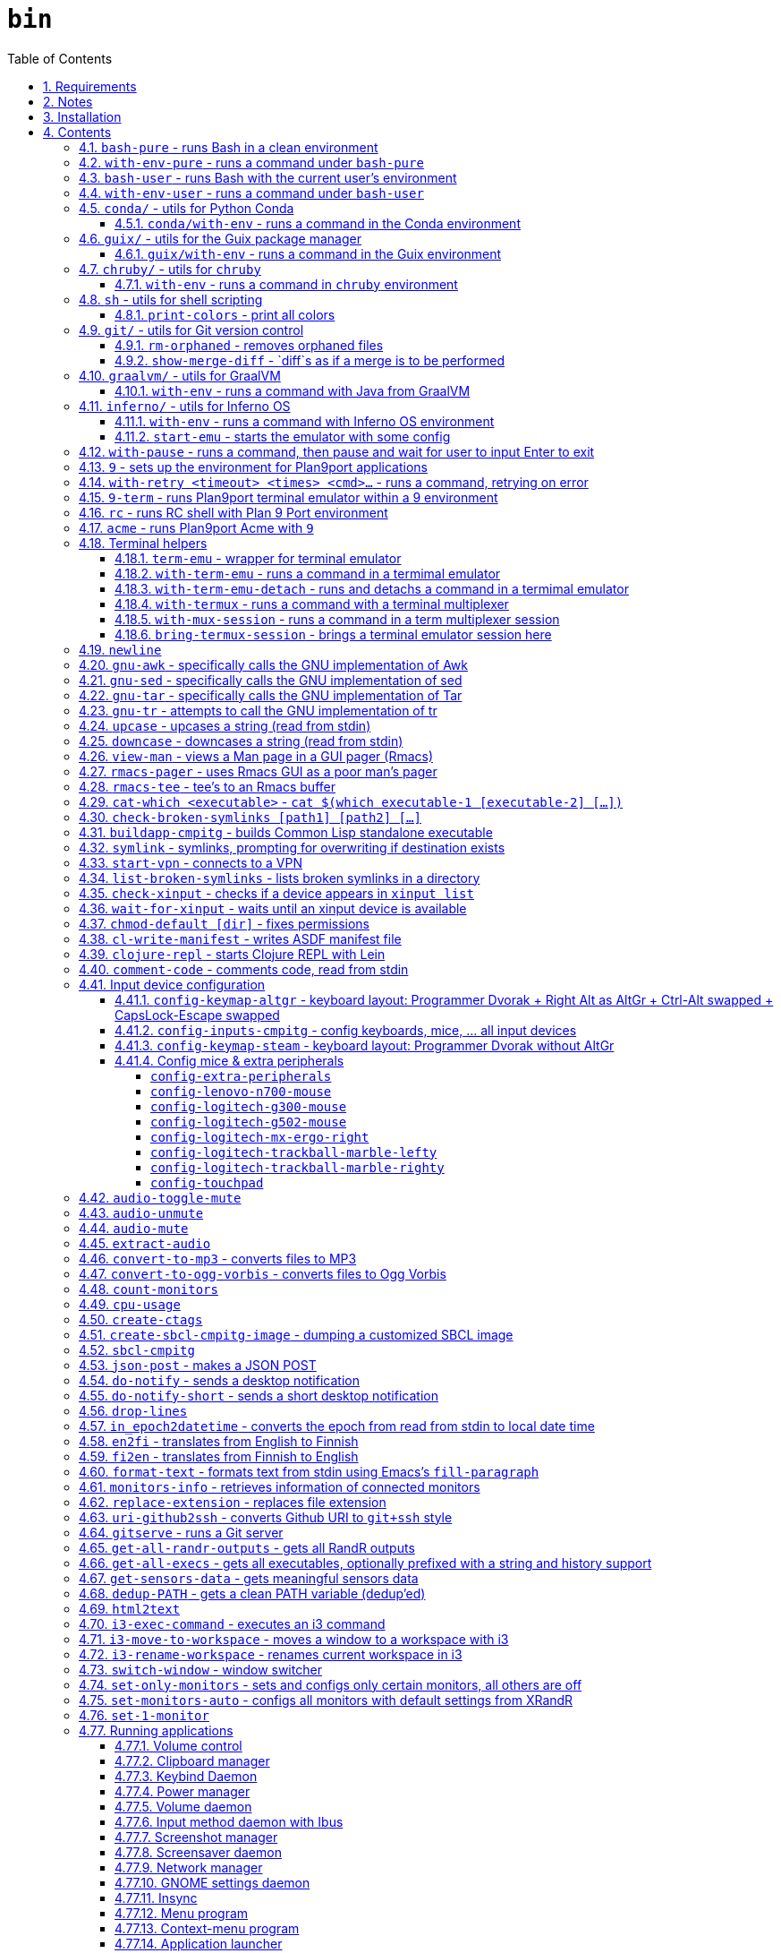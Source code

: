 = `bin`
:toc: auto
:toclevels: 4
:numbered:
:experimental: true
:icons: font
:source-highlighter: pygments
:pygments-css: class

:toc:

Script collection.  Many of them are written in http://doc.cat-v.org/plan_9/4th_edition/papers/rc[Rc shell], for Bourne-or-Bash-compatible shell suffers from many design flaws, making it difficult to maintain.

This document is written in literate programming style.  To generate scripts and documentation, you need latest stable version of https://github.com/cmpitg/ulquikit[Ulquikit].  You could also clone the repo and start using it yourself.  All executables are in `bin/`.

TODO: Script to display a persistent notification for current desktop

TODO: Explain how commands are built the way they are built below:
* When to pass as argumment?  When to pass into stdin?
* When to output as text?  Human-readable?
* What about exit code?

TODO: Help text for all commands

TODO: fzf integration; use cases: convert-to-* + fzf

TODO: GNU parallel integration

TODO: Write about shell design flaws

== Requirements

For everything to function correctly, you need:

* https://github.com/9fans/plan9port[Plan 9 from User Space] (Plan9port)
* GNU Emacs 26+
* Python 3
* https://www.google.com/get/noto/[Noto Font]

Some scripts depend on others.  It's best to fulfill the requirements for all
of them.

== Notes

My environment is unusual:

* `${HOME}/Data` is either a symlink or a mount point, pointing to all
  configuration and data belonging to the tools I use.
+
If you have a separated `${HOME}`, you just need to create the `Data`
directory.
+
The main reasons why I don't use separated partition for `${HOME}` is because:
1) `${HOME}` itself is extremely inconsistent and cluttered (`.config`,
`.local`, dot files, capticalized names vs. lower-case names, etc.); and 2) I
use serveral distros, where each piece of software is slightly different in
versions, thus different in configuration.
+
In my main system, `/home/cmpitg/Data` is a symlink to `/mnt/home/cmpitg`,
whereas `/mnt/home` is a mount point.

* `${HOME}/Data/Mount-Points` contains a collection of shortcuts to various
  directories, and `/m` is its symlink into `/`.
+
I like to separate the original directories from their shortcuts and to make
things globally visible.  Some might argue that this is a serious security
flaw.  I disagree.  Private things should be kept away.  Your `.ssh` should
never stay in `/m`.

* `/m/${USER}` is a symlink back to `${HOME}/Data`, so all symlinks in `/m`
  can utilize `/m/${USER}` itself.
+
Symlinks are very useful if used appropriately (examples include the
https://nixos.org/nix/[Nix package manager]).  For me, using `/m/src` is much
more effective and unified than `~/src` for `~` depends on what your current
user is.  I could also re-symlink `/m/src` whenever I with minimal effects on
other parts of the system.
+
[source]
----
✗ l /m
lrwxrwxrwx 1 root root 30 Nov 28 20:24 /m -> /home/cmpitg/Data/Mount-Points/

✗ l /m/
total 12K
drwxr-xr-x  4 cmpitg cmpitg 4.0K Nov 28 22:04 ./
drwxr-xr-x 29 cmpitg cmpitg 4.0K Dec  1 23:44 ../
dr-xr-xr-x  1 cmpitg cmpitg    0 Jan  1  1970 9p-fonts/
drwxr-xr-x  2 cmpitg cmpitg 4.0K Nov 23 22:23 acme/
lrwxrwxrwx  1 cmpitg cmpitg   13 Nov 28 22:01 bin -> /m/cmpitg/Bin/
lrwxrwxrwx  1 cmpitg cmpitg   17 Nov 28 20:22 cmpitg -> /home/cmpitg/Data/
lrwxrwxrwx  1 cmpitg cmpitg   16 Feb 15  2015 config -> /m/cmpitg/Config/
lrwxrwxrwx  1 cmpitg cmpitg   13 Nov 28 22:02 opt -> /m/cmpitg/Opt/
lrwxrwxrwx  1 cmpitg cmpitg   17 Aug  3  2014 scratch -> /m/cmpitg/Scratch/
lrwxrwxrwx  1 cmpitg cmpitg   18 Nov 28 22:04 src -> /m/cmpitg/Src/
lrwxrwxrwx  1 cmpitg cmpitg   15 Feb 15  2015 talks -> /m/cmpitg/Talks/
lrwxrwxrwx  1 cmpitg cmpitg   17 Aug  3  2014 toolbox -> /m/cmpitg/Toolbox/
lrwxrwxrwx  1 cmpitg cmpitg   22 Aug  3  2014 virtenvs -> /m/cmpitg/Virtual-Envs/
lrwxrwxrwx  1 cmpitg cmpitg   18 Nov 28 20:35 www -> /m/cmpitg/WWW/
----
+
Most directories should speak for themselves.  Exceptions include:
+
** `/m/9p-fonts`: mounted by Plan9port's `fontsrv` to serve fonts, and
** `/m/acme`: file system interface of Acme.

== Installation

For installation of Plan9port, please refer to
https://github.com/9fans/plan9port[its original documentation].  Below is one
example session for Debian-based distros:

[source,sh]
----
sudo apt install -y build-essential libfreetype6-dev libx11-dev libx11-xcb-dev git libxt-dev xorg-dev xserver-xorg-dev
cd /path/to/src/
git clone https://github.com/9fans/plan9port.git
cd plan9port
./INSTALL

# No need to add plan9port/bin to PATH as the `9` script below is used to
# invoke Plan 9 applications
----

For Emacs, Python, and Noto Font, please consult your distro's documentation.
Example with Debian:

[source,sh]
----
sudo apt install python3 fonts-noto emacs25
----

'''''

== Contents

=== `bash-pure` - runs Bash in a clean environment

.file::bash-pure
[source,sh]
----
#!/usr/bin/env sh

# exec env --ignore-environment - HOME="${HOME}" USER="${USER}" DISPLAY="${DISPLAY}" bash --login --noprofile --norc "$@"
exec bash --noprofile --norc "$@"

----

=== `with-env-pure` - runs a command under `bash-pure`

.file::with-env-pure
[source,sh]
----
#!/usr/bin/env bash-pure

exec "$@"

----

=== `bash-user` - runs Bash with the current user's environment

.file::bash-user
[source,sh]
----
#!/usr/bin/env bash-pure

if [ -f ~/.env ]; then
	. ~/.env
fi
if [ -f ~/.env-prog ]; then
	. ~/.env-prog
fi

exec bash "$@"

----

=== `with-env-user` - runs a command under `bash-user`

.file::with-env-user
[source,sh]
----
#!/usr/bin/env bash-user

exec "$@"

----

=== `conda/` - utils for Python https://docs.conda.io/en/latest/[Conda]

==== `conda/with-env` - runs a command in the Conda environment

.file::conda/with-env
[source,sh]
----
#!/usr/bin/env bash

CONDA_PATH="${CONDA_PATH:-/m/opt/miniconda3}"
export PATH="${CONDA_PATH}/bin:${PATH}"

if ! report-missing-executables conda Conda; then
	exit 1
fi

# eval "$(conda shell.bash hook)"

exec "$@"

----

=== `guix/` - utils for http://guix.gnu.org/[the Guix package manager]

==== `guix/with-env` - runs a command in the Guix environment

.file::guix/with-env
[source,sh]
----
#!/usr/bin/env bash-user

set +x

# Do not re-read user env
export _READ_USER_ENV_=0

export GUIX_LOCPATH="${HOME}/.guix-profile/lib/locale"
export GUIX_LD_WRAPPER_ALLOW_IMPURITIES=n

export PATH="${HOME}/.config/guix/current/bin:${PATH}"
export INFOPATH="${HOME}/.config/guix/current/share/info:${INFOPATH}"
export GUIX_PROFILE="${HOME}/.guix-profile"
[[ -e "${HOME}/.config/guix/current/etc/profile" ]] && . "${HOME}/.config/guix/current/etc/profile"
[[ -e "${HOME}/.guix-profile/etc/profile" ]] && . "${HOME}/.guix-profile/etc/profile"

XDG_DATA_DIRS="${XDG_DATA_DIRS:-${HOME}/.local/share}"
XDG_DATA_DIRS="${XDG_DATA_DIRS}:/usr/share:/usr/local/share:${HOME}/.local/share"
export XDG_DATA_DIRS

unset _READ_USER_ENV_

exec "$@"

----

=== `chruby/` - utils for https://github.com/postmodern/chruby[`chruby`]

==== `with-env` - runs a command in `chruby` environment

.file::chruby/with-env
[source,sh]
----
#!/usr/bin/env bash

if [[ -z "${RUBY_CHRUBY_VERSION}" ]]; then
	echo "RUBY_CHRUBY_VERSION not defined, aborting..." >&2
	exit 3
fi

# Only run with Bash or Zsh
if [[ -n "${BASH}" || -n "${ZSH_NAME}" ]]; then
	. /usr/local/share/chruby/chruby.sh
	. /usr/local/share/chruby/auto.sh
	export -f chruby
	chruby ${RUBY_CHRUBY_VERSION}
fi

"$@"

----

=== `sh` - utils for shell scripting

==== `print-colors` - print all colors

.file::sh/print-colors
[source,sh]
----
#!/usr/bin/env bash

for i in {0..255}; do
	printf "\x1b[38;5;${i}mcolour${i}\x1b[0m\n"
done

----

=== `git/` - utils for Git version control

==== `rm-orphaned` - removes orphaned files

.file::git/rm-orphaned
[source,sh]
----
#!/usr/bin/env sh

git ls-files --deleted | xargs git rm --cached

----

==== `show-merge-diff` - `diff`s as if a merge is to be performed

TODO:
* Help text
* Error if missing arguments

.file::git/show-merge-diff
[source,sh]
----
#!/usr/bin/env sh

base_branch_="${1}"
head_branch_="${2}"

git merge-tree $(git merge-base "${base_branch_}" "${head_branch_}") "${base_branch_}" "${head_branch_}"

----

=== `graalvm/` - utils for https://www.graalvm.org/[GraalVM]

==== `with-env` - runs a command with Java from GraalVM

.file::graalvm/with-env
[source,sh]
----
#!/usr/bin/env bash

export JAVA_HOME=/m/opt/graalvm
export PATH="${JAVA_HOME}/bin:${PATH}"

exec "$@"

----

=== `inferno/` - utils for http://www.vitanuova.com/inferno/[Inferno OS]

==== `with-env` - runs a command with Inferno OS environment

.file::inferno/with-env
[source,sh]
----
#!/usr/bin/env bash

set -o nounset

export EMU='-g800x600 -c1'
export PATH="${INFERNO_OS_ROOT}/Linux/386/bin:${PATH}"

exec "$@"

----

==== `start-emu` - starts the emulator with some config

.file::inferno/start-wm
[source,sh]
----
#!/usr/bin/env sh

set -o nounset

export user=cmpitg

exec emu /dis/wm/wm.dis wm/logon -n "/usr/${user}/namespace" -u "${user}" "$@"

----

=== `with-pause` - runs a command, then pause and wait for user to input Enter to exit

.file::with-pause
[source,sh]
----
#!/usr/bin/env bash

"$@"
read -p "Press Enter to exit..."

----

=== `9` - sets up the environment for Plan9port applications

* Starts and mounts 9p font server to `/m/9p-fonts`
* Creates temporary directory: `/tmp/9-${USER}`
* And executes a command in a Plan9port environment in `${PLAN9}/bin`.  If `PLAN9` variable is not set, it is set to `/m/opt/plan9port` by default.

.file::9
[source,sh]
----
#!/usr/bin/env bash

##
## Sets up the environment for Plan9port applications:
## * Starts plumber and font server
## * Runs the corresponding program
##

export TEMP9=/tmp/9-${USER}
export PLAN9=/m/opt/plan9port
export PATH=${PLAN9}/bin:${PATH}

export SHELL=rc
export TERM=9term
export font='/m/9p-fonts/GoMono/11a/font'

mkdir -p ${TEMP9}
mkdir -p /m/9p-fonts

running-p plumber || plumber
running-p fontsrv || \
	nohup fontsrv \
		-m /m/9p-fonts \
		>${TEMP9}/fontsrv.out \
		2>${TEMP9}/fontsrv.err &

exec ${PLAN9}/bin/9 "$@"

----

=== `with-retry <timeout> <times> <cmd>...` - runs a command, retrying on error

TODO: Help text

.file::with-retry
[source,tcl]
----
#!/usr/bin/env tclsh

set timeout [lindex $::argv 0]
set times [lindex $::argv 1]
set cmd [lrange $::argv 2 end]

proc execCmd {cmd} {
    return [exec {*}$cmd <@ stdin >@ stdout 2>@ stderr]
}

if {[catch {execCmd $cmd}]} {
    while {$times > 0} {
        puts stderr [format "Command failed, retrying (times=%s) after %sms" $times $timeout...]
        after $timeout
        if {[catch {execCmd $cmd}]} {
            incr times -1
        } else {
            exit 0
        }
    }
    exit 1
} else {
    exit 0
}

----

=== `9-term` - runs Plan9port terminal emulator within a 9 environment

.file::9-term
[source,sh]
----
#!/usr/bin/env sh

#
# Starts 9term within an Rc environment.
#

exec 9 9term $*

----

=== `rc` - runs RC shell with Plan 9 Port environment

.file::rc
[source,sh]
----
#!/usr/bin/env bash

exec 9 rc "$@"

----

=== `acme` - runs Plan9port Acme with `9`

Font can be chosen by setting the `font` environment variable.  By default, it
is set to `/m/9p-fonts/Go Mono/11a/font`.

.file::acme
[source,sh]
----
#!/usr/bin/env rc

#
# Starts Acme with font specified by variable `font'.  By default, use Droid
# Sans Mono.
#

if (~ $font '') {
	font='/m/9p-fonts/GoMono/11a/font'
}

mkdir -p /m/acme

acme -a \
	-m /m/acme \
	-f $font $* $toolbox

----

=== Terminal helpers

==== `term-emu` - wrapper for terminal emulator

If X is not running, just run the command with the default Bourne-compatible shell.

.file::term-emu
[source,sh]
----
#!/usr/bin/env sh

# Terminator has some memory leaks, throws GTK error messages to the console
# GNOME terminal doesn't handle mouse scrolling well
# XFCE4 terminal crashes randomly (under load?)
# konsole -e <cmd>
# xfce4-terminal -x <cmd>

term_emu_="${MY_TERM_EMU:-konsole}"

if using-x-p; then
	exec "${term_emu_}" -e "$@"
else
	exec "${SHELL}" -c "$*"
fi

----

==== `with-term-emu` - runs a command in a termimal emulator

TODO: Running without X?
TODO: Document: with/out termux
TODO: Document: session & window naming
TODO: Document: must use double quoting:
* This works: awesome-client "'get_something'"
* Does this doesn't: awesome-client "'get_something'"
How to prevent the double quoting?
`with-env-user "$@"` works but cannot chain shell commands since everything becomes the argument for with-env-user, not part of the shell

.file::with-term-emu
[source,sh]
----
#!/usr/bin/env sh

if [ "${WITHOUT_TERMUX}" = "1" ]; then
	unset WITHOUT_TERMUX
	exec term-emu "/usr/bin/env with-env-user $*"
else
	window_name_=$(echo "$@" | sed "s/:/COLON/g ; s/\./DOT/g ; s/(/OPEN/g ; s/)/CLOSE/g")
	if [ "${DETACH_TERMUX}" = "1" ]; then
		unset DETACH_TERMUX
		exec term-emu with-termux -n "${window_name_}" "with-env-user $*" \; detach
	else
		unset DETACH_TERMUX
		exec term-emu with-termux -n "${window_name_}" "with-env-user $*"
	fi
fi

----

==== `with-term-emu-detach` - runs and detachs a command in a termimal emulator

.file::with-term-emu-detach
[source,sh]
----
#!/usr/bin/env sh

exec env WITHOUT_TERMUX="${WITHOUT_TERMUX}" DETACH_TERMUX=1 with-term-emu "$@"

----

==== `with-termux` - runs a command with a terminal multiplexer

.file::with-termux
[source,sh]
----
#!/usr/bin/env sh

exec tmux new-session "$@"

----

==== `with-mux-session` - runs a command in a term multiplexer session

.file::with-mux-session
[source,tcl]
----
#!/usr/bin/env tclsh

package require Tclx

# TODO: Help text

if {[catch {exec report-missing-executables tmux Tmux <@ stdin >@ stdout 2>@ stderr}]} {
    exit 1
}

if {[lsearch $::argv "-"] == -1} {
    puts stderr "Invalid command, needs to have -"
    exit 2
}

if {[lindex $::argv 0] eq "-"} {
    execl tmux [list new-window {*}[lrange $::argv 1 end]]
} else {
    set sessionName [lindex $::argv 0]
    execl tmux [list new-window -t $sessionName {*}[lrange $::argv 2 end]]
}

----

==== `bring-termux-session` - brings a terminal emulator session here

.file::bring-termux-session
[source,sh]
----
#!/usr/bin/env sh

exec env WITHOUT_TERMUX=1 with-term-emu tmux attach -t "$@"

----

=== `newline`

.file::newline
[source,sh]
----
#!/usr/bin/env sh

printf "\n"
----

=== `gnu-awk` - specifically calls the GNU implementation of Awk

.file::gnu-awk
[source,sh]
----
#!/usr/bin/env bash

report-missing-executables gawk "GNU Awk" || exit 1

exec gawk "$@"

----

=== `gnu-sed` - specifically calls the GNU implementation of sed

.file::gnu-sed
[source,sh]
----
#!/usr/bin/env bash

report-missing-executables sed "GNU sed" || exit 1

if (/bin/sed --version 2>/dev/null | head -1 | grep sed &>/dev/null); then
	exec /bin/sed "$@"
elif (sed --version 2>/dev/null | head -1 | grep sed &>/dev/null); then
	exec sed "$@"
else
	echo You don\'t have GNU sed installed. >&2
	exit 1
fi

----

=== `gnu-tar` - specifically calls the GNU implementation of Tar

.file::gnu-tar
[source,sh]
----
#!/usr/bin/env bash

report-missing-executables tar "GNU tar" || exit 1

if (/bin/tar --version 2>/dev/null | head -1 | grep tar &>/dev/null); then
	exec /bin/tar "$@"
elif (tar --version 2>/dev/null | head -1 | grep tar &>/dev/null); then
	exec tar "$@"
else
	echo You don\'t have GNU tar installed. >&2
	exit 1
fi

----

=== `gnu-tr` - attempts to call the GNU implementation of tr

.file::gnu-tr
[source,sh]
----
#!/usr/bin/env bash

report-missing-executables tar "GNU tr" || exit 1

if (/bin/tr --version 2>/dev/null | head -1 | grep tr &>/dev/null); then
	exec /bin/tr "$@"
elif (/usr/bin/tr --version 2>/dev/null | head -1 | grep tr &>/dev/null); then
	exec /usr/bin/tr "$@"
else
	echo You don\'t have GNU tr installed. >&2
	exit 1
fi

----

=== `upcase` - upcases a string (read from stdin)

.file::upcase
[source,sh]
----
#!/usr/bin/env bash

report-missing-executables tr "GNU tr" || exit 1

exec gnu-tr '[:lower:]' '[:upper:]'

----

=== `downcase` - downcases a string (read from stdin)

.file::downcase
[source,sh]
----
#!/usr/bin/env bash

report-missing-executables tr "GNU tr" || exit 1

exec gnu-tr '[:upper:]' '[:lower:]'

----

=== `view-man` - views a Man page in a GUI pager (Rmacs)

.file::view-man
[source,sh]
----
#!/usr/bin/env tclsh

set page [lindex $::argv 0]

exec rmacs --new-frame eval "(let ((frame (selected-frame)))
  (man \"$page\")
  (delete-frame frame)
  (setq-local local/delete-frame-on-close t))" <@ stdin >@ stdout 2>@ stderr

----

=== `rmacs-pager` - uses Rmacs GUI as a poor man's pager

TODO: Description and potential improvement

.file::rmacs-pager
[source,tcl]
----
#!/usr/bin/env tclsh

package require Tcl 8
package require fileutil 1.15

set tempPath [::fileutil::tempfile]
set tempBufferName [exec random-string]

if {$::argc == 0} {
	set serverName pager
} else {
	set serverName [lindex $::argv 0]
}

exec cat > $tempPath <@ stdin
exec rmacs --name $serverName --new-frame eval "(with-current-buffer (get-buffer-create \"$tempBufferName\")
  (insert-file \"$tempPath\")
  (delete-file \"$tempPath\" nil)
  (setq-local local/delete-frame-on-close (selected-frame))
  (Man-cleanup-manpage)
  ;; (Man-fontify-manpage)
  (switch-to-buffer (current-buffer)))" >@ stdout 2>@ stderr

----

=== `rmacs-tee` - tee's to an Rmacs buffer

TODO: Description

.file::rmacs-tee
[source,tcl]
----
#!/usr/bin/env tclsh

package require Tcl 8
package require fileutil 1.15

set serverName [lindex $::argv 0]
set bufferName [lindex $::argv 1]

set bufferSize 4096
set tempPath [::fileutil::tempfile]

proc spit {path content} {
    set fd [open $path w]
    puts -nonewline $fd $content
    close $fd
}

while {![eof stdin]} {
    set input [read stdin $bufferSize]
    puts -nonewline $input
    spit $tempPath $input
    exec rmacs --name $serverName eval "(with-current-buffer (get-buffer-create \"$bufferName\")
  (save-excursion
    (goto-char (point-max))
    (insert-file \"$tempPath\")))
  " 2>@ stderr
}

file delete $tempPath

----

=== `cat-which <executable>` - `cat $(which executable-1 [executable-2] [...])`

.file::cat-which
[source,sh]
----
#!/usr/bin/env bash

#
# Finds full path executables and displays the content.
#


for exec_ in "$@"; do
	if $(which "${exec_}" &>/dev/null); then
		cat $(which "${exec_}")
	else
		echo "${exec_} not found" >&2
	fi
done

----

=== `check-broken-symlinks [path1] [path2] [...]`

.file::check-broken-symlinks
[source,sh]
----
#!/usr/bin/env bash

#
# Checks for broken symlinks.
#

for file_ in "$@" ; do
	if [ -L "${file_}" ]; then
		if readlink -q "${file_}" >/dev/null ; then
			echo "Good link: ${file_}"
		else
			echo "${file_}: bad link" >/dev/stderr
		fi
	else
		echo "${file_} is not a symlink"
	fi
done

----

=== `buildapp-cmpitg` - builds Common Lisp standalone executable

With https://github.com/xach[@xach's]
http://www.xach.com/lisp/buildapp/[Buildapp].  This script takes
https://common-lisp.net/project/asdf/[ASDF] manifest file from `manifest`
environment variable.  By default, `manifest` is set to
`/m/config/common-lisp/sbcl-quicklisp-manifest.txt`.

.file::buildapp-cmpitg
[source,sh]
----
#!/usr/bin/env rc

if (~ $manifest '') {
	manifest='/m/config/common-lisp/sbcl-quicklisp-manifest.txt'
}

buildapp --manifest-file $manifest \
	--load /m/config/common-lisp/sbcl-base.lisp \
	$*

----

=== `symlink` - symlinks, prompting for overwriting if destination exists

.file::symlink
[source,sh]
----
#!/usr/bin/env sh

if [ "$#" -eq 1 ] && [ "${1}" = "--help" ]; then
	echo "Usage: ${0} <source> <destination>

Symlink <source> to <destination>.  If <destination> ends with a slash (/), it indicates a directory and the symlink is put in the directory.  Otherwise, prompt for overwriting <destination> if exists.  In case that <source> is a symlink, it is not followed."
	exit 0
fi

if [ "$#" -ne 2 ]; then
	echo "${0} requires 2 arguments: <source> and <destination>" >&2
	exit 2
fi

if [ -d "${2}" ] && [ ! -L "${2}" ]; then
	exec ln --interactive --verbose --symbolic "${1}" "${2}"
else
	exec ln --interactive --verbose --symbolic --no-target-directory "${1}" "${2}"
fi

----

=== `start-vpn` - connects to a VPN

Connects to a VPN using OpenVPN, taking the first argument as the path to the directory that contains the VPN configuration.  This script will automatically start the client VPN process in a Tmux session if not run in a TTY.

.file::start-vpn
[source,sh]
----
#!/usr/bin/env sh

vpn_dir_="${1:-${HOME}}"
vpn_path_=$(zenity --file-selection --multiple --filename="${vpn_dir_}")

if [ -n "${vpn_path_}" ]; then
	start_vpn_cmd_="cd $(dirname ${vpn_path_}) && sudo openvpn --config ${vpn_path_}"
    cd "$(dirname ${vpn_path_})"

	if [ -t 0 ]; then
		eval "${start_vpn_cmd_}"
	else
		term-emu "tmux new-session 'bash -c \"${start_vpn_cmd_}\"'"
	fi
fi

----

=== `list-broken-symlinks` - lists broken symlinks in a directory

TODO: `--help`

.file::list-broken-symlinks
[source,sh]
----
#!/usr/bin/env sh

dir_=$(readlink -f "${1:-.}")

for file_ in "${dir_}/"*; do
    if [ ! -e "${file_}" ]; then
        echo "${file_}"
    fi
done

----

=== `check-xinput` - checks if a device appears in `xinput list`

.file::check-xinput
[source,sh]
----
#!/usr/bin/env bash

set -o nounset

DISPLAY=${DISPLAY:-:0}

exec xinput list | grep "$@" >/dev/null 2>&1
----

=== `wait-for-xinput` - waits until an xinput device is available

TODO: Docstring

.file::wait-for-xinput
[source,sh]
----
#!/usr/bin/env bash

set -o nounset

DISPLAY=${DISPLAY:-:0}

timeout_=${TIMEOUT:-0.1}
times_=${TIMES:-50}
counter_=0

while ! $(check-xinput "$@"); do
	counter_=$((counter_ + 1))
	if [[ "${counter_}" = "${times_}" ]]; then
		exit 1
	fi
	sleep "${timeout_}"
done

----

=== `chmod-default [dir]` - fixes permissions

`chmod` a directory recursively, 755 for files and 644 for directories.  By
default, `dir` is current working directory.

.file::chmod-default
[source,sh]
----
#!/usr/bin/env bash

test -z "$1" && dir_="." || dir_="$1"

find "${dir_}" -type d -print0 | xargs -0 chmod 0755
find "${dir_}" -type f -print0 | xargs -0 chmod 0644

----

=== `cl-write-manifest` - writes ASDF manifest file

Writes
https://common-lisp.net/project/asia/asia.html#_how_to_create_project_manifest_database[ASDF
manifest] file to a location, set by environment variable `manifest`.  By
default, `manifest` is set to
`/m/config/common-lisp/sbcl-quicklisp-manifest.txt`.

.file::cl-write-manifest
[source,sh]
----
#!/usr/bin/env rc

if (~ $manifest '') {
	manifest='/m/config/common-lisp/sbcl-quicklisp-manifest.txt'
}

echo Writing manifest file $manifest

sbcl-cmpitg --no-userinit --no-sysinit --non-interactive \
	--eval '(ql:write-asdf-manifest-file "'^$manifest^'")'

----

=== `clojure-repl` - starts Clojure REPL with http://leiningen.org/[Lein]

Starts a Clojure REPL in a directory, set by the `clojure_root` environment
variable.  By default, `clojure_root` is set to `${HOME}/test/clojure/main`.

.file::clojure-repl
[source,sh]
----
#!/usr/bin/env rc

if (~ $clojure_root '') {
	clojure_root=$home/test/clojure/main
}

pushd .
cd $clojure_root
lein repl $@
popd

----

=== `comment-code` - comments code, read from stdin

Comments code by prefixing them with line comment character string by the
first argument passed in this script.  By default, prefix code with `# `.

.file::comment-code
[source,sh]
----
#!/usr/bin/env rc

#
# Comments a piece of code.
#

if (~ $1 '') {
	comment_char='#'
}
if not {
	comment_char=$1
}

prefix $comment_char^' '

----

=== Input device configuration

Notes:

* Pressing a button → kernel generates a *keycode* → X receives the keycode and looks up a *keysym* that is mapped to that keycode

* When using the `xmodmap` command to modify the keyboard layout, note that:

** `clear`, `add`, and `remove` are for modifiers

** To remap modifiers, first we need to remove the old mapping, then assign them again.

** Swapping modifiers general involves 3 steps:
*** Removing the current mapping for the modifiers
*** Swapping the keysyms - it's generally better to not touch the keycodes (to maintain compatibility with different vendors, e.g. one keysym might produced from different keycodes from different keyboard vendors)
*** Re-adding the same mapping for the modifiers

** An example to demonstrate how the key mapping and translation work:
+
[source,xmodmap]
----
! To map a physical key to a targeted key
keysym <physical-key> = <targeted-key>
! After this key, pressing the physical key will generate keysym for the targeted key

! When mapping a modifier, we only care about the targeted key
add <modifier> = <targeted-key>
----

** Common modifier terms:
*** `control` is for Control
*** `mod1` is for Alt/Meta
*** `mod2` is for NumLock
*** `mod4` is for Super
*** `mod5` is for ISO 3rd Level or Mode Switch

==== `config-keymap-altgr` - keyboard layout: Programmer Dvorak + Right Alt as AltGr + Ctrl-Alt swapped + CapsLock-Escape swapped

.file::config-keymap-altgr
[source,sh]
----
#!/usr/bin/env bash

test -z "${DISPLAY}" && exit 0

##############################################################################
# Main
##############################################################################
#
# References
# * XKB rules: /usr/share/X11/xkb/rules/
# * Arch Linux XKB page: https://wiki.archlinux.org/index.php/X_keyboard_extension
#
##############################################################################

do-notify-short "Setting cmpitg's keyboard layout"

setxkbmap us -variant dvp
xmodmap <( cat <<EOF
! -*- mode: xmodmap-generic -*-
!
! Notes:
!
! * Press a button → keyboard sends scancode → kernel generates a keycode → keyboard layout maps to a keysym
!
! * 'clear', 'add', and 'remove' commands are for modifiers
!
! * 'keysym' command is to map keysym.
!
! * To remap modifiers, first we need to remove the old keysyms, then assign them again.  That's why swapping is three-step:
!   - Remove current mapping for modifiers
!   - Swap the keysyms
!   - Re-add the same mapping for modifiers
!
! * Modifiers:
!   - 'control' is for Control
!   - 'mod1' is for Alt/Meta
!   - 'mod2' is for NumLock
!   - 'mod3' is for Hyper
!   - 'mod4' is for Super
!   - 'mod5' is for ISO 3rd Level or Mode Switch
!
! evdev defs
!
!              |  Keycode |      Keysym      | XKB symbol |
!--------------|----------|------------------|------------|
!    Left Ctrl |       37 |        Control_L | LCTL       |
!   Right Ctrl |      105 |        Control_R | RCTL       |
!     Left Alt |       64 |            Alt_L | LALT       |
!    Right Alt |      108 |            Alt_R | RALT       |
!   Left Hyper |      207 |          Hyper_L | HYPR       |
!  Right Hyper |      207 |          Hyper_R | HYPR       |
!   Left Super |      206 |          Super_L | SUPR       |
!  Right Super |      206 |          Super_R | SUPR       |
!     Capslock |       66 |        Caps_Lock | CAPS       |
!       Escape |        9 |           Escape | ESC        |
!      Compose |      203 |        Multi_key | MDSW       |
!       Level3 |       92 | ISO_Level3_Shift | LVL3       |
!
! * References
!   - Keyboard input: https://wiki.archlinux.org/index.php/Keyboard_input
!   - Keycodes: /usr/share/X11/xkb/keycodes/
!

!
! Swap Escape and Capslock {keycode → keysym} mapping
!

! Pressing Capslock emits Escape
keycode 66 = Escape

! Pressing Escape emits Capslock
keycode 9 = Caps_Lock
! ! Pressing Escape emits Compose
! keycode 9 = Multi_key

! Keycode 66 still triggers Lock modifier, let's rebind it
clear Lock
add Lock = Caps_Lock

!
! Other modifiers
!

! Pressing Left Alt emits Left Ctrl
keycode 64 = Control_L

! Pressing Left Ctrl emits Left Alt
keycode 37 = Alt_L

! ! Pressing Right Alt emits Right Ctrl
keycode 108 = Control_R
! Pressing Right Alt emits Right Hyper
keycode 108 = Hyper_R

! ! Pressing Right Ctrl emits Level3
! keycode 105 = ISO_Level3_Shift
! Pressing Right Ctrl emits Compose
keycode 105 = Multi_key

! Now, rearrange the modifiers
clear control
clear mod1
clear mod3
clear mod4
clear mod5
add control = Control_L Control_R
add mod1 = Alt_L Alt_R
add mod3 = Hyper_L Hyper_R
add mod4 = Super_L Super_R
add mod5 = ISO_Level3_Shift

! Local Variables:
! comment-start: "!"
! End:

EOF
)

xmodmap

----

==== `config-inputs-cmpitg` - config keyboards, mice, ... all input devices

.file::config-inputs-cmpitg
[source,sh]
----
#!/usr/bin/env bash

config-keymap-altgr
config-logitech-trackball-marble-righty
# config-logitech-trackball-marble-lefty
config-logitech-mx-ergo-right
config-logitech-g300-mouse
config-logitech-g502-mouse
config-lenovo-n700-mouse
config-touchpad
config-extra-peripherals

----

==== `config-keymap-steam` - keyboard layout: Programmer Dvorak without AltGr

Because Steam doesn't work with swapped modifiers.

.file::config-keymap-steam
[source,sh]
----
#!/usr/bin/env bash

test -z "${DISPLAY}" && exit 0

do-notify-short "Setting keyboard layout for Steam"
newline
setxkbmap us -variant dvp
xmodmap <( cat <<EOF
!
! No mod5 by default
!

clear mod5

!
! Swap left Ctrl and Alt
!

remove control = Control_L
remove mod1 = Alt_L Meta_L
keysym Control_L = Alt_L
keysym Alt_L = Control_L
add control = Control_L
add mod1 = Alt_L

!
! Set right Ctrl as right Alt and right Alt as ISO 3rd level
!

remove control = Control_R
remove mod1 = Alt_R Meta_R
keysym Alt_R = Control_R
keysym Control_R = ISO_Level3_Shift
add control = Control_R
add mod5 = ISO_Level3_Shift

EOF
)

config-logitech-g502-mouse
config-logitech-mx-ergo-right

----

==== Config mice & extra peripherals

Enables natural scrolling and tweaks acceleration profile.

===== `config-extra-peripherals`

.file::config-extra-peripherals
[source,sh]
----
#!/usr/bin/env bash

check-xinput 'DELL Laser Mouse' && (
	do-notify "Setting natural scrolling for Dell mouse"
	(
		xinput set-prop 'DELL Laser Mouse' 'libinput Natural Scrolling Enabled' 1 &>/dev/null
		xinput set-prop 'DELL Laser Mouse' 'libinput Accel Speed' 0.2 &>/dev/null
	) || (
		xinput set-prop 'DELL Laser Mouse' 'Evdev Scrolling Distance' -1, -1, 1 &>/dev/null
	)
)

check-xinput 'Logitech USB Optical Mouse' && (
	do-notify 'Setting accel profile for Logitech USB Optical Mouse'
	# Polynomial - very usable, recommended
	xinput set-prop 'PS/2 Synaptics TouchPad' 'Device Accel Profile' 2
	xinput set-prop 'Logitech USB Optical Mouse' 'Device Accel Profile' 2

	do-notify "Setting natural scrolling for Logitech USB Optical Mouse"
	(
		xinput set-prop 'Logitech USB Optical Mouse' 'libinput Natural Scrolling Enabled' 1 &>/dev/null
	) || (
		xinput set-prop 'Logitech USB Optical Mouse' 'Evdev Scrolling Distance' -1, -1, 1
	)
)

check-xinput 'Kingsis Peripherals Evoluent VerticalMouse 4' && (
	do-notify "Setting natural scrolling for Evoluent Vertical 4"
	(
		xinput set-prop 'Kingsis Peripherals Evoluent VerticalMouse 4' 'libinput Natural Scrolling Enabled' 1 &>/dev/null
	) || (
		xinput set-prop 'Kingsis Peripherals Evoluent VerticalMouse 4' 'Evdev Scrolling Distance' -1, -1, 1 &>/dev/null
	)
)

check-xinput 'MOSART Semi. 2.4G Wireless Mouse' && (
	do-notify 'Setting accel profile for Anker Vertical Mouse'
	# Polynomial - very usable, recommended
	xinput set-prop 'MOSART Semi. 2.4G Wireless Mouse' 'Device Accel Profile' 2

	do-notify "Setting natural scrolling for Anker Vertical mouse"
	(
		xinput set-prop 'MOSART Semi. 2.4G Wireless Mouse' 'libinput Natural Scrolling Enabled' 1 &>/dev/null
	) || (
		xinput set-prop 'MOSART Semi. 2.4G Wireless Mouse' 'Evdev Scrolling Distance' -1, -1, 1 &>/dev/null
	)
)

check-xinput 'MOSART Semi. 2.4G Wireless Mouse Mouse' && (
	do-notify 'Setting accel profile for Anker Vertical Mouse'
	# Polynomial - very usable, recommended
	xinput set-prop 'MOSART Semi. 2.4G Wireless Mouse Mouse' 'Device Accel Profile' 2

	do-notify "Setting natural scrolling for Anker Vertical mouse"
	(
		xinput set-prop 'MOSART Semi. 2.4G Wireless Mouse Mouse' 'libinput Natural Scrolling Enabled' 1 &>/dev/null
	) || (
		xinput set-prop 'MOSART Semi. 2.4G Wireless Mouse Mouse' 'Evdev Scrolling Distance' -1, -1, 1 &>/dev/null
	)
)

check-xinput 'TPPS/2 IBM TrackPoint' && (
	do-notify "Setting natural scrolling for TPPS/2 IBM TrackPoint"
	(
		xinput set-prop 'TPPS/2 IBM TrackPoint' 'libinput Natural Scrolling Enabled' 1 &>/dev/null
	) || (
		xinput set-prop 'TPPS/2 IBM TrackPoint' 'Evdev Scrolling Distance' -1, -1, 1 &>/dev/null
	)
)

check-xinput 'PS/2 Synaptics TouchPad' && (
	do-notify 'Setting accel profile for PS/2 Synaptics TouchPad'
	# Polynomial - very usable, recommended
	xinput set-prop 'PS/2 Synaptics TouchPad' 'Device Accel Profile' 2

	do-notify 'Setting natural scrolling for PS/2 Synaptics TouchPad'
	(
		xinput set-prop 'PS/2 Synaptics TouchPad' 'libinput Natural Scrolling Enabled' 1 &>/dev/null
	) || (
		xinput set-prop 'PS/2 Synaptics TouchPad' 'Evdev Wheel Emulation' 1
		xinput set-prop 'PS/2 Synaptics TouchPad' 'Evdev Wheel Emulation Button' 2
		xinput set-prop 'PS/2 Synaptics TouchPad' 'Evdev Wheel Emulation Axes' 7, 6, 5, 4
	)
)

check-xinput 'Logitech MX Vertical Advanced Ergonomic Mouse' && (
	do-notify 'Setting accel profile for Logitech MX Vertical Advanced Ergonomic Mouse'
	# Polynomial - very usable, recommended
	xinput set-prop 'Logitech MX Vertical Advanced Ergonomic Mouse' 'Device Accel Profile' 2

	do-notify 'Setting natural scrolling for Logitech MX Vertical Advanced Ergonomic Mouse'
	(
		xinput set-prop 'Logitech MX Vertical Advanced Ergonomic Mouse' 'libinput Natural Scrolling Enabled' 1 &>/dev/null
	) || (
		xinput set-prop 'Logitech MX Vertical Advanced Ergonomic Mouse' 'Evdev Scrolling Distance' -1, -1, -1
	)
)

check-xinput 'Logitech MX Vertical' && (
	do-notify 'Setting accel profile for Logitech MX Vertical'
	# Polynomial - very usable, recommended
	xinput set-prop 'Logitech MX Vertical' 'Device Accel Profile' 2

	do-notify 'Setting natural scrolling for Logitech MX Vertical'
	(
		xinput set-prop 'Logitech MX Vertical' 'libinput Natural Scrolling Enabled' 1 &>/dev/null
	) || (
		xinput set-prop 'Logitech MX Vertical' 'Evdev Scrolling Distance' -1, -1, -1
	)
)

----

===== `config-lenovo-n700-mouse`

.file::config-lenovo-n700-mouse
[source,sh]
----
#!/bin/zsh

setopt shwordsplit

id_=$( \
	xinput list 2>/dev/null \
	| grep "Dual Mode WL Touch Mouse N700" \
	| head -1 \
	| cut -d'=' -f2 \
	| awk '{ print $1 }' \
)

test -z "${id_}" && exit 0

##############################################################################

do-notify-short "Configuring Dual Mode WL Touch Mouse N700
* Set natural scrolling
* Set pointer acceleration
"
{
	xinput set-prop "${id_}" "Evdev Scrolling Distance" -1, -1, 1 &>/dev/null
} || {
	xinput set-prop "${mouse_}" "libinput Natural Scrolling Enabled" 1 &>/dev/null
}

xinput set-prop "${id_}" "Device Accel Profile" 7

----

===== `config-logitech-g300-mouse`

Also, resets keyboard layout for G300 back to US QWERTY, so that
kbd:[Ctrl+X/C/V] works as expected.

.file::config-logitech-g300-mouse
[source,sh]
----
#!/bin/zsh

setopt shwordsplit

mouse_=$( \
	xinput list \
	| grep "Logitech Gaming Mouse G300" \
	| head -1 \
	| cut -d'=' -f2 \
	| awk '{ print $1 }' \
)
keyboard_=$( \
	xinput list \
	| grep "Logitech Gaming Mouse G300" \
	| tail -1 \
	| cut -d'=' -f2 \
	| awk '{ print $1 }' \
)

test -z "${mouse_}"    && exit 0
test -z "${keyboard_}" && exit 0

##############################################################################

do-notify-short "Configuring Logitech G300 mouse
* Set natural scrolling
* Reset keyboard layout
"
{
	xinput set-prop "${mouse_}" "libinput Natural Scrolling Enabled" 1 &>/dev/null
} || {
	xinput set-prop "${mouse_}" "Evdev Scrolling Distance" -1, -1, 1 &>/dev/null
}
setxkbmap us -device "${keyboard_}"

----

===== `config-logitech-g502-mouse`

.file::config-logitech-g502-mouse
[source,sh]
----
#!/bin/zsh

setopt shwordsplit

# http://www.x.org/wiki/Development/Documentation/PointerAcceleration/

##############################################################################

ids_=$( \
	xinput list \
	| grep "Logitech Gaming Mouse G502" \
	| cut -d'=' -f2 \
	| awk '{ print $1 }' \
)

test -z "${ids_}" && exit 0

##############################################################################

do-notify "Configuring Logitech G502 mouse
* Set natural scrolling
* Tuning mouse movement"

for mouse_ in ${ids_}; do
	echo "${mouse_}"

	{
		xinput set-prop "${mouse_}" "libinput Natural Scrolling Enabled" 1 &>/dev/null
	} || {
		xinput set-prop "${mouse_}" "Evdev Scrolling Distance" -1, -1, 1 &>/dev/null
	}

	xinput set-prop "${mouse_}" "Device Accel Profile" 7
	xinput set-prop "${mouse_}" "Device Accel Constant Deceleration" 2
	xinput set-prop "${mouse_}" "Device Accel Adaptive Deceleration" 1
done

----

===== `config-logitech-mx-ergo-right`

.file::config-logitech-mx-ergo-right
[source,sh]
----
#!/bin/zsh

setopt shwordsplit

# http://www.x.org/wiki/Development/Documentation/PointerAcceleration/

##############################################################################

ids_=$( \
	xinput list \
	| grep "Logitech MX Ergo" \
	| cut -d'=' -f2 \
	| awk '{ print $1 }' \
)

test -z "${ids_}" && exit 0

##############################################################################

do-notify "Configuring Logitech MX Ergo
* Set natural scrolling
* Tuning mouse movement"

# Ref: https://www.x.org/wiki/Development/Documentation/PointerAcceleration/

for mouse_ in ${ids_}; do
	echo "${mouse_}"

	{
		xinput set-prop "${mouse_}" "libinput Natural Scrolling Enabled" 1 &>/dev/null
	} || {
		xinput set-prop "${mouse_}" "Evdev Scrolling Distance" -1, -1, 1 &>/dev/null
		xinput set-prop "${mouse_}" "Evdev Axis Inversion" 1, 1 &>/dev/null
	}

	xinput set-prop "${mouse_}" "Device Accel Profile" 7
	xinput set-prop "${mouse_}" "Device Accel Constant Deceleration" 1.2
	xinput set-prop "${mouse_}" "Device Accel Adaptive Deceleration" 1.1
done

----

===== `config-logitech-trackball-marble-lefty`

.file::config-logitech-trackball-marble-lefty
[source,sh]
----
#!/usr/bin/env bash

# Sources:
#   https://wiki.archlinux.org/index.php/Logitech_Marble_Mouse
#   http://www.x.org/wiki/Development/Documentation/PointerAcceleration/
#   http://www.x.org/archive/X11R7.5/doc/man/man4/evdev.4.html
#   man evdev

id_=$( \
	xinput list \
	| grep "Logitech USB Trackball" \
	| head -1 \
	| cut -d'=' -f2 \
	| awk '{ print $1 }' \
)

test -z "${id_}" && exit 0

# ID        Hardware Action         Result
# 1     Large button left   normal click
# 2     Both large buttons  middle-click  †
# 3     Large button right  right-click
# 4     (not a button)  -
# 5     (not a button)  -
# 6     (not a button)  -
# 7     (not a button)  -
# 8     Small button left   browser back
# 9     Small button right  browser forward


# * big-left: Primary click
# * big-right: Secondary click
# * small-left: Scrolling
# * small-right: Middle click
do-notify-short """Config buttons for lefties:
   large-left  [1]: Right click
   large-right [3]: Left click
   small-left  [8]: Middle click
   small-right [9]: Scrolling + Middle click"""
newline
# xinput set-button-map "${id_}" 1 9 3 4 5 6 7 2 9
xinput set-button-map "${id_}" 3 9 1 4 5 6 7 2 2

# small-left
# xinput set-prop "${id_}" "Evdev Wheel Emulation Button" 8
xinput set-prop "${id_}" "Evdev Wheel Emulation Button" 9

# Enable wheel emulation
xinput set-prop "${id_}" "Evdev Wheel Emulation"        1

##############################################################################

do-notify-short "Config inverted and horizontial scrolling"

# For normal scrolling
# xinput set-prop "${id_}" "Evdev Wheel Emulation Axes" 6 7 4 5

# Inverted scrolling
xinput set-prop "${id_}" "Evdev Wheel Emulation Axes" 7 6 5 4

# Inverted direction
xinput set-prop "${id_}" "Evdev Axis Inversion" 1 1

##############################################################################

do-notify-short "Config profile: Fast movement but more control at pixel-level"
newline

# Default
# Debian
# xinput set-prop "${id_}" "Device Accel Constant Deceleration" 1.5
xinput set-prop "${id_}" "Device Accel Constant Deceleration" 1.5

# More precision
# xinput set-prop "${id_}" "Device Accel Adaptive Deceleration" 5
xinput set-prop "${id_}" "Device Accel Adaptive Deceleration" 1

# Acceleration
#   http://www.x.org/wiki/Development/Documentation/PointerAcceleration/
# xinput set-prop "${id_}" "Device Accel Profile" -1
# xinput set-prop "${id_}" "Device Accel Profile" 6
xinput set-prop "${id_}" "Device Accel Profile" 2
# Debian
xinput set-prop "${id_}" "Device Accel Velocity Scaling" 5
# xinput set-prop "${id_}" "Device Accel Velocity Scaling" 1
# xinput set-prop "${id_}" "Device Accel Velocity Scaling" 1

----

===== `config-logitech-trackball-marble-righty`

.file::config-logitech-trackball-marble-righty
[source,sh]
----
#!/usr/bin/env bash

# Sources:
#   https://wiki.archlinux.org/index.php/Logitech_Marble_Mouse
#   http://www.x.org/wiki/Development/Documentation/PointerAcceleration/
#   http://www.x.org/archive/X11R7.5/doc/man/man4/evdev.4.html
#   man evdev

id_=$( \
	xinput list \
	| grep "Logitech USB Trackball" \
	| head -1 \
	| cut -d'=' -f2 \
	| awk '{ print $1 }' \
)

test -z "${id_}" && exit 0

# ID        Hardware Action         Result
# 1     Large button left   normal click
# 2     Both large buttons  middle-click  †
# 3     Large button right  right-click
# 4     (not a button)  -
# 5     (not a button)  -
# 6     (not a button)  -
# 7     (not a button)  -
# 8     Small button left   browser back
# 9     Small button right  browser forward


# * big-left: Primary click
# * big-right: Secondary click
# * small-left: Scrolling
# * small-right: Middle click
do-notify-short """Config buttons for righties:
   large-left  [1]: Left click
   large-right [3]: Right click
   small-left  [8]: Middle click
   small-right [9]: Scrolling + Middle click"""
newline
xinput set-button-map "${id_}" 1 9 3 4 5 6 7 2 9
# xinput set-button-map "${id_}" 3 9 1 4 5 6 7 2 2

# small-left
xinput set-prop "${id_}" "Evdev Wheel Emulation Button" 8
# xinput set-prop "${id_}" "Evdev Wheel Emulation Button" 9

# Enable wheel emulation
xinput set-prop "${id_}" "Evdev Wheel Emulation"        1

##############################################################################

do-notify-short "Config inverted and horizontial scrolling"
newline

# For normal scrolling
# xinput set-prop "${id_}" "Evdev Wheel Emulation Axes" 6 7 4 5

# Inverted scrolling
xinput set-prop "${id_}" "Evdev Wheel Emulation Axes" 7 6 5 4

# Inverted direction
xinput set-prop "${id_}" "Evdev Axis Inversion" 1 1
# xinput set-prop "${id_}" "Evdev Axis Inversion" 0 1

##############################################################################

do-notify-short "Config profile: Fast movement but more control at pixel-level"
newline

# Default
# Debian
# xinput set-prop "${id_}" "Device Accel Constant Deceleration" 1.5
# xinput set-prop "${id_}" "Device Accel Constant Deceleration" 1.5

# More precision
# xinput set-prop "${id_}" "Device Accel Adaptive Deceleration" 5
# xinput set-prop "${id_}" "Device Accel Adaptive Deceleration" 1

# Acceleration
# xinput set-prop "${id_}" "Device Accel Profile" -1
# xinput set-prop "${id_}" "Device Accel Profile" 6
xinput set-prop "${id_}" "Device Accel Profile" 2
# Debian
xinput set-prop "${id_}" "Device Accel Velocity Scaling" 5
# xinput set-prop "${id_}" "Device Accel Velocity Scaling" 1.5
# xinput set-prop "${id_}" "Device Accel Velocity Scaling" 1

----

===== `config-touchpad`

Lots of tweaks, the code should be self-explanatory though.

.file::config-touchpad
[source,sh]
----
#!/usr/bin/env bash

check-xinput -i "touchpad" || exit 0

id_=$( \
	xinput list \
	| grep -i 'synaptics touchpad' \
	| cut -d'=' -f2 \
	| awk '{ print $1 }' \
)

scrolling_distance_2_=$(xinput list-props ${id_} \
	| grep 'Synaptics Scrolling Distance' \
	| gnu-awk '{ print $NF }' \
	| sed 's/-//g' \
)
scrolling_distance_1_=$(xinput list-props ${id_} \
	| grep 'Synaptics Scrolling Distance' \
	| gnu-awk '{ print $(NF - 1) }' \
	| cut -d',' -f1 \
	| sed 's/-//g' \
)

##############################################################################

do-notify-short """Configuring touchpad
* Setting natural scrolling
* Enabling tapping
* Enabling two-finger tapping as secondary click"""
newline

# Edge
# synclient LeftEdge=1200
# synclient RightEdge=5100
# synclient TopEdge=1000
# synclient BottomEdge=4600

# synclient LeftEdge=1000
# synclient RightEdge=5200
# synclient TopEdge=1000
# synclient BottomEdge=5000

# Palm detection
## Wed, 27 Jul 2016 23:22:03 +0300 - Disable because it's no longer relevant
# synclient PalmDetect=1

# Tap
## Wed, 27 Jul 2016 23:22:03 +0300 - Disable because it's no longer relevant
# synclient MaxTapTime=180
# synclient MaxTapMove=221
# synclient MaxDoubleTapTime=100
# synclient SingleTapTimeout=180
# synclient EmulateTwoFingerMinZ=1
# synclient EmulateTwoFingerMinW=7
# synclient VertEdgeScroll=1
# synclient HorizEdgeScroll=1

# Corner
## Wed, 27 Jul 2016 23:22:03 +0300 - Disable because it's no longer relevant
# synclient RTCornerButton=0
# synclient RBCornerButton=0
# synclient LTCornerButton=1
# synclient LBCornerButton=0
# synclient TapButton1=1
# synclient TapButton2=3
# synclient TapButton3=2
# synclient ClickFinger1=1
# synclient ClickFinger2=1
# synclient ClickFinger3=2
# synclient CircularScrolling=0

# Natural scrolling
# synclient VertScrollDelta=-111
# synclient HorizScrollDelta=-111
# synclient VertEdgeScroll=0
# synclient HorizEdgeScroll=0

##############################################################################

(
	xinput set-prop "${id_}" "libinput Tapping Enabled" 0 &>/dev/null
	xinput set-prop "${id_}" "libinput Natural Scrolling Enabled" 1 &>/dev/null
) || (
	xinput set-prop "${id_}" "Synaptics Scrolling Distance" "-${scrolling_distance_1_}" "-${scrolling_distance_2_}" &>/dev/null
	xinput set-prop "${id_}" "Synaptics Two-Finger Scrolling" 1, 1 &>/dev/null
)

# xinput get-button-map "SynPS/2 Synaptics TouchPad" 1 2 3 4 5 6 7 8 9 10 11 12

----

=== `audio-toggle-mute`

.file::audio-toggle-mute
[source,sh]
----
#!/usr/bin/env rc

ids=`{ \
	pactl list sinks short \
	| awk '{ print $1 }'
}

for (id in $ids) {
	pactl set-sink-mute $id toggle
}

----

=== `audio-unmute`

.file::audio-unmute
[source,sh]
----
#!/usr/bin/env rc

ids=`{ \
	pactl list sinks short \
	| awk '{ print $1 }'
}

for (id in $ids) {
	pactl set-sink-mute $id 0
}

----

=== `audio-mute`

.file::audio-mute
[source,sh]
----
#!/usr/bin/env rc

ids=`{ \
	pactl list sinks short \
	| awk '{ print $1 }'
}

for (id in $ids) {
	pactl set-sink-mute $id 1
}

----

=== `extract-audio`

Extracts from a video file, creating the same file name with appropriate
extension.

.file::extract-audio
[source,sh]
----
#!/bin/zsh

setopt shwordsplit

report-missing-executables ffmpeg Ffmpeg || exit 1

file_="$1"

ffmpeg -i "${file_}" -vn -acodec copy \
	"$file_:r.$(ffprobe ${file_} 2>&1 | grep Audio | sed -rn 's/.*Audio: ([^ ]*).*/\1/p')"

----

=== `convert-to-mp3` - converts files to MP3

This script takes a list of files as arguments.

.file::convert-to-mp3
[source,sh]
----
#!/usr/bin/env rc

report-missing-executables ffmpeg Ffmpeg || exit 1

for (f in $*) {
	new_name=`{echo $f | replace-extension mp3}
	ffmpeg -i $f -vn -aq 1 $"new_name
}

----

=== `convert-to-ogg-vorbis` - converts files to Ogg Vorbis

This script takes a list of files as arguments.

.file::convert-to-ogg-vorbis
[source,sh]
----
#!/usr/bin/env rc

report-missing-executables ffmpeg Ffmpeg || exit 1

for (f in $*) {
	new_name=`{echo $f | replace-extension ogg}
	ffmpeg -i $f -vn -aq 1 $"new_name
}

----

=== `count-monitors`

.file::count-monitors
[source,sh]
----
#!/usr/bin/env bash

xrandr | grep " connected" | wc -l

----

=== `cpu-usage`

Returns the average CPU usage measured in 3 consecutive seconds, using `mpstat`.

.file::cpu-usage
[source,sh]
----
#!/usr/bin/env bash

#
# Using `mpstat', calculates average CPU usage in 3 seconds.
#

report-missing-executables mpstat Sysstat || exit 1

mpstat 3 1 | tail -1 | gawk '$12 ~ /[0-9.]+/ { print 100 - $12"%" }'

----

=== `create-ctags`

.file::create-ctags
[source,sh]
----
#!/usr/bin/env bash

#
# Creates a tags file named TAGS using ctags.
#

report-missing-executables tags "Ctags or Exuberant Ctags" || exit 1

if test -z "$1"; then
	cat <<EOF
Usage: $0 <directory> [ctags-options]*

Creates a tags file named TAGS using ctags.
EOF
	exit 2
fi

dir_name_="$1"
shift

ctags "$@" -f "${dir_name_}"/TAGS -R "${dir_name_}"/*

----

=== `create-sbcl-cmpitg-image` - dumping a customized SBCL image

Dumps a customized SBCL image and makes it work with Shelly (if installed).

.file::create-sbcl-cmpitg-image
[source,sh]
----
#!/usr/bin/env rc

if (~ $1 -h --help) {
	cat <<EOF
	exit 1
}
Dumps an SBCL image and makes it work with Shelly (if installed).

Usage: $0 [--core-path core-file] [--eval sexp]

Options:

--core-path :: Path to SBCL core file to dump to, default value:
               '/m/opt/sbcl-images/sbcl-base.core'.
--eval      :: The Sexp to evaluate before dumping, default value:
               '(load "/m/config/common-lisp/sbcl-base.lisp")'.
EOF

##############################################################################
# Sanity check
##############################################################################

report-missing-executables sbcl SBCL || exit 1

sbcl_version=`{sbcl --version | cut -d' ' -f2}

##############################################################################

fn try_set_vars {
	switch ($1) {
	case --core-path
		core_path=$2
	case --eval
		sexp=$2
	}

	if (~ $core_path '') {
		core_path=/m/opt/sbcl-images/sbcl-base.core
	}
	if (~ $sexp '') {
		sexp='(load "/m/config/common-lisp/sbcl-base.lisp")'
	}
}

try_set_vars $1 $2
try_set_vars $3 $4

if (! ~ $SHELLY_HOME '') {
	shelly_core_path=$SHELLY_HOME^'/dumped-cores/sbcl-'^$sbcl_version^'.core'
}

##############################################################################

echo Core path: $core_path
echo Sexp: $sexp
if (! ~ $shelly_core_path '') {
	echo Shelly found, path to core: $shelly_core_path
}

echo '-> Dumping core'
sbcl --noinform \
	--no-userinit \
	--eval $sexp \
	--eval '(sb-ext:save-lisp-and-die "'^$core_path^'")'

if (test -d $SHELLY_HOME/dumped-cores) {
	echo '-> Updating Shelly'
	cp -fv $core_path $shelly_core_path
	cp -fv $core_path $SHELLY_HOME/dumped-cores/sbcl.core
}

----

=== `sbcl-cmpitg`

.file::sbcl-cmpitg
[source,sh]
----
#!/usr/bin/env bash

#
# Note that --no-userinit should be after "$@", at the position of
# `user-options'.  Consult `sbcl --help' for further information.
#

sbcl --noinform --core /m/opt/sbcl-images/sbcl-base.core "$@" --no-userinit

----

=== `json-post` - makes a JSON POST

.file::json-post
[source,sh]
----
#!/usr/bin/env rc

#
# Makes a JSON POST with Curl
#

report-missing-executables curl cURL || exit 1

curl -i -H 'Content-Type: application/json' -X POST $*

----

=== `do-notify` - sends a desktop notification

.file::do-notify
[source,sh]
----
#!/usr/bin/env bash

report-missing-executables notify-send Libnotify || exit 1

echo "$@"
qdbus org.freedesktop.Notifications &>/dev/null && notify-send "$@"

----

=== `do-notify-short` - sends a short desktop notification

.file::do-notify-short
[source,sh]
----
#!/usr/bin/env bash

report-missing-executables notify-send Libnotify || exit 1

echo "$@"
# qdbus org.freedesktop.Notifications &>/dev/null && notify-send -t 2000 "$@"
qdbus org.freedesktop.Notifications &>/dev/null && notify-send "$@"

----

=== `drop-lines`

.file::drop-lines
[source,sh]
----
#!/usr/bin/env rc

#
# Drops the first $1 lines.
#

n_lines=$1
n_lines=`{echo $n_lines + 1 | bc}
tail -n +$n_lines

----

=== `in_epoch2datetime` - converts the epoch from read from stdin to local date time

This script is particularly helpful when using with Emacs/Acme, e.g. called with a text selection.

.file::in_epoch2datetime
[source,sh]
----
#!/usr/bin/env sh

epoch_=$(cat)

exec date --date="@${epoch_}" -R

----

=== `en2fi` - translates from English to Finnish

.file::en2fi
[source,sh]
----
#!/usr/bin/env rc

#
# Translates from English to Finnish with Google Translate, using
# soimort/translate-shell tool.
#

report-missing-executables trans soimort/translate-shell || exit 1

TARGET_LANG=fi gtranslate $*

----

=== `fi2en` - translates from Finnish to English

.file::fi2en
[source,sh]
----
#!/usr/bin/env rc

#
# Translates from Finnish to English with Google Translate, using
# soimort/translate-shell tool.
#

report-missing-executables trans soimort/translate-shell || exit 1

TARGET_LANG=en gtranslate $*

----

=== `format-text` - formats text from stdin using Emacs's `fill-paragraph`

.file::format-text
[source,sh]
----
#!/usr/bin/env rc

#
# Formats text from stdin using Emacs's fill-paragraph.
#

input=`{cat}
sexpr=`{echo `{cat <<EOF}}

(with-temp-buffer
  (set-fill-column 78)
  (insert "$input")
  (end-of-buffer)
  (fill-region 0 (point))
  (princ (buffer-string)))
EOF

emacs --batch --eval $"sexpr $* >[2]/dev/null

----

=== `monitors-info` - retrieves information of connected monitors

.file::monitors-info
[source,sh]
----
#!/usr/bin/env rc

#
# Retrieves information of the currently connected monitors and outputs as
# followed:
# * First line: <number of monitors>
# * Second line: <monitor> <mode> <rate>
#

lines=`{xrandr \
	| grep ' connected' \
	| cut -d' ' -f1}

echo $#lines
for (output in $lines) {
	data=`{xrandr \
		| take-from $output \
		| drop-lines 1 \
		| take-lines 1 \
		| tr -d '*' \
		| tr -d '+'}
	mode=`{echo $data | cut -d' ' -f1}
	rate=`{echo $data | cut -d' ' -f2}
	echo $output $mode $rate
}

----

=== `replace-extension` - replaces file extension

.file::replace-extension
[source,sh]
----
#!/usr/bin/env rc

input=`{cat}

if (~ $1 '') {
	echo Usage: $0 '<'replacement'>' >[1=2]
	exit 1
}

rev_replacement=`{echo $1 | rev}

echo $input | rev | sed 's/^[^.]*\./'$rev_replacement'./' | rev

----

=== `uri-github2ssh` - converts Github URI to `git+ssh` style

.file::uri-github2ssh
[source,sh]
----
#!/usr/bin/env rc

#
# git@github.com:schacon/hg-git.git
# git+ssh://git@github.com/schacon/hg-git.git
#

program=`{basename $0}

if (~ $1 '' '--help') {
	cat <<USAGE
	exit 1
}
Usage: $program git@github.com:<user>/<repo>

Converts to universal git+ssh style repository URI.

E.g.

  $program git@github.com:schacon/hg-git.git
  # ⇨ git+ssh://git@github.com/schacon/hg-git.git
USAGE

uri=`{echo $1 | sed 's/:/\//g' | sed 's/git\/\/\///g'}

echo 'git+ssh://'$uri

----

=== `gitserve` - runs a Git server

.file::gitserve
[source,sh]
----
#!/usr/bin/env rc

#
# Runs a Git server.
#

program=`{basename $0}

if (~ $1 '-h' '--help') {
	cat <<USAGE
	exit 0
}
Usage:

Runs a Git server.

  $program             :: Take current directory as Git repository
  $program <git-repo>  :: Take a specific Git repository

By default, the Git server is opened on port 4242.  This could be overriden by
setting the environment variable GIT_PORT.  For example: run a Git server on
port 5454, serving content from Git repo at /m/bin:

  GIT_PORT=5454 $program /m/bin

Then, you can clone the repo with: git clone git://<host>:<port>/ <repo-name>

Note that this method is a quick way to share Git repository and it's not at
all secure.  In practice, you might want to Git server behind a reverse proxy.
USAGE

(test $#GIT_PORT -eq 0) && git_port=4242 || git_port=$GIT_PORT
(test $#1        -eq 0) && git_path='.'  || git_path=$1

exec git daemon --reuseaddr '--base-path='$git_path --export-all --verbose '--port='$git_port

----

=== `get-all-randr-outputs` - gets all RandR outputs

.file::get-all-randr-outputs
[source,sh]
----
#!/usr/bin/env bash

report-missing-executables xrandr XRandR ag Ag awk "GNU Awk" || exit 1

xrandr | awk '/connected/ { print $1 }'

----

=== `get-all-execs` - gets all executables, optionally prefixed with a string and history support

.file::get-all-execs
[source,tcl]
----
#!/usr/bin/env tclsh

package require Tcl 8
package require cmdline

if {[catch {exec report-missing-executables find "GNU Find" sort Coreutils parallel "GNU Parallel" with-workdir cmpitg-scripts <@ stdin >@ stdout 2>@ stderr}]} {
    exit 1
}

proc usage {{fd stdout}} {
    puts $fd {get-all-execs [<max-depth>]

Get all executables from the PATH environment variables, sort in ascending order, deduplicate, and return them one line per entry.  max-depth defines how deep we traverse from a path.  If not specified, max-depth is 1.}
}

proc getAccessiblePaths {maxDepth} {
    set rawPaths [split [string trim [exec dedup-PATH]] ":"]
    set paths {}
    foreach path $rawPaths {
        if {$path ne "." && $path ne "./" && [file exists $path] && [file isdirectory $path]} {
            # lappend cmds [list with-workdir "$path/" find . -maxdepth $maxDepth -type f,l -executable | cut -c 3-]
            lappend paths "$path/"
        }
    }
    return $paths
}

if {$::argv == "--help"} {
    usage
}
if {$::argc > 2} {
    usage stderr
    exit 1
}

if {$::argv eq {}} {
    set maxDepth 1
} else {
    set maxDepth [lindex $::argv 0]
}

set paths [getAccessiblePaths $maxDepth]
catch { puts [exec parallel --link with-workdir ::: {*}$paths ::: find ::: . ::: -maxdepth ::: $maxDepth ::: -type ::: f,l ::: -executable  | cut -c 3- | sort -u | grep -v {^$}]}

----

=== `get-sensors-data` - gets meaningful sensors data

.file::get-sensors-data
[source,tcl]
----
#!/usr/bin/env tclsh

if {[catch {exec report-missing-executables sensors lm-sensors acpi acpi >@ stdout 2>@ stderr}]} {
    exit 1
}

set coreTemps [exec sensors -u coretemp-isa-0000 | ag {temp.*input} | awk {{ printf("%.1f°C, ", $2) }} | sed {s/, $//} 2> /dev/null]
set coreTempsText "Cores: $coreTemps"

set fanStats [exec sensors -u thinkpad-isa-0000 | ag {fan.*input} | awk {{ printf("%.0f RPMs, ", $2) }} | sed {s/, $//} 2> /dev/null]
set fanStatsText "Fans: $fanStats"

set batStats [join [exec acpi -b | awk {{ print $4, $3 }} | sed {s/[:,]//g ; s/ Charging/+/g ; s/ Discharging/-/g ; s/ Unknown//g} 2> /dev/null]]
set batStatsText "Bats: [join $batStats {, }]"

puts "$coreTempsText | $fanStatsText | $batStatsText"

----

=== `dedup-PATH` - gets a clean PATH variable (dedup'ed)

.file::dedup-PATH
[source,sh]
----
#!/usr/bin/env sh

exec echo "${PATH}" | awk -v RS=: -v ORS=: '!($0 in a) {a[$0]; print}' | head -1

----

=== `html2text`

.file::html2text
[source,sh]
----
#!/usr/bin/env bash

#
# Converts HTML to text.  HTML is read from stdin.
#

report-missing-executables lynx Lynx || exit 1

exec lynx -dump -stdin "$@"

----

=== `i3-exec-command` - executes an http://i3wm.org/[i3] command

.file::i3-exec-command
[source,sh]
----
#!/usr/bin/env bash

i3-input -f 'pango:Noto Sans 10' "$@"

----

=== `i3-move-to-workspace` - moves a window to a workspace with http://i3wm.org/[i3]

.file::i3-move-to-workspace
[source,sh]
----
#!/usr/bin/env bash

i3-input \
	-f 'pango:Noto Sans 10' \
	-F 'move workspace "%s"' \
	-P 'Move window to workspace: ' %s

----

=== `i3-rename-workspace` - renames current workspace in http://i3wm.org/[i3]

.file::i3-rename-workspace
[source,sh]
----
#!/usr/bin/env bash

i3-input \
	-f 'pango:Noto Sans 10' \
	-F 'rename workspace to "%s"' \
	-P 'Rename workspace: ' %s

----

=== `switch-window` - window switcher

Requirement: `rofi`.

.file::switch-window
[source,sh]
----
#!/usr/bin/env sh

report-missing-executables run-menu run-menu || exit 1

exec run-menu -modi window -show window

----

=== `set-only-monitors` - sets and configs only certain monitors, all others are off

.file::set-only-monitors
[source,tcl]
----
#!/usr/bin/env tclsh

package require Tcl 8
package require Tclx

if {[catch {exec report-missing-executables get-all-randr-outputs get-all-randr-outputs >@ stdout 2>@ stderr}]} {
    exit 1
}

proc getSetMonitors {} {
    set res {}
    set takeNow 0
    foreach cmdArg $::argv {
        # We take the argument right after the --output argument
        if {$cmdArg eq "--output"} {
            set takeNow 1
        } elseif {$takeNow} {
            lappend res $cmdArg
            set takeNow 0
        }
    }
    return $res
}

proc filterMonitors {setMonitors monitors} {
    set res {}
    foreach monitor $monitors {
        if {[lsearch $setMonitors $monitor] == -1} {
            lappend res $monitor
        }
    }
    return $res
}

set setMonitors [getSetMonitors]
set allMonitors [string trim [exec get-all-randr-outputs]]
set monitors [filterMonitors $setMonitors $allMonitors]

set cmd [list {*}$::argv]
foreach monitor $monitors {
    set cmd [list {*}$cmd "--output" $monitor "--off"]
}

puts "xrandr $cmd"
execl "xrandr" $cmd

----

=== `set-monitors-auto` - configs all monitors with default settings from XRandR

.file::set-monitors-auto
[source,sh]
----
#!/usr/bin/env bash

report-missing-executables xrandr XRandR get-all-randr-outputs get-all-randr-outputs sed "GNU Sed" tr Coreutils || exit 1

get-all-randr-outputs | sed 's/$/ --auto/g; s/^/--output /g' | tr "\n" " " | xargs xrandr

----

=== `set-1-monitor`

.file::set-1-monitor
[source,tcl]
----
#!/usr/bin/env tclsh

package require Tcl 8
package require Tclx

if {[catch {exec report-missing-executables set-only-monitors set-only-monitors >@ stdout 2>@ stderr}]} {
   exit 1
}

if {[info exists ::env(MY_MAIN_MONITOR_OUTPUT)]} {
    set mainMonitor $::env(MY_MAIN_MONITOR_OUTPUT)
    set mainMode $::env(MY_MAIN_MONITOR_MODE)
} else {
    set mainMonitor [lindex $monitors 0]
    set mainMode [lindex $monitors 1]
}

execl "set-only-monitors" [list "--output" $mainMonitor "--mode" $mainMode "--primary"]

----

=== Running applications

==== Volume control

.file::vol
[source,sh]
----
#!/usr/bin/env tclsh

set cmd [lindex $::argv 0]

proc playTestSound {} {
    exec paplay /usr/share/sounds/freedesktop/stereo/audio-volume-change.oga <@ stdin >@ stdout 2>@ stderr
}

proc setVol {amount} {
    exec pactl set-sink-volume "@DEFAULT_SINK@" $amount <@ stdin >@ stdout 2>@ stderr
}

proc setMute {flag} {
    exec pactl set-sink-mute @DEFAULT_SINK@ $flag <@ stdin >@ stdout 2>@ stderr
}

proc getVol {} {
    return [join [exec amixer -c 1 -M -D pulse get Master | grep -o -E {[[:digit:]]+%}]]
}

proc showVol {} {
    set vol [getVol]
    puts $vol
    exec notify-send "Volume: $vol" <@ stdin >@ stdout 2>@ stderr
}

switch $cmd {
    get {
        showVol
    }
    up -
    + {
        setVol +5%
        playTestSound
        showVol
    }
    down -
    "-" {
        setVol -5%
        playTestSound
        showVol
    }
    toggle-mute {
        setMute toggle
        playTestSound
        showVol
    }
    mute {
        setMute 1
    }
    unmute {
        setMute 0
        playTestSound
        showVol
    }
}

----

==== Clipboard manager

.file::run-clipboard-manager
[source,sh]
----
#!/usr/bin/env sh

# pidof clipit >/dev/null 2>&1 || exec clipit
pidof greenclip >/dev/null 2>&1 || exec greenclip daemon

----

.file::display-clipboard
[source,sh]
----
#!/usr/bin/env sh

exec run-menu -modi "clipboard:greenclip print" -show clipboard -run-command '{cmd}'

----

==== Keybind Daemon

.file::run-keybind-daemon
[source,sh]
----
#!/usr/bin/env sh

pidof xbindkeys >/dev/null 2>&1 || exec xbindkeys --nodaemon --poll-rc

----

==== Power manager

.file::run-power-manager
[source,sh]
----
#!/usr/bin/env sh

pkill xfce4-power-manager
exec xfce4-power-manager --no-daemon

----

==== Volume daemon

.file::run-volumed
[source,sh]
----
#!/usr/bin/env sh

# pkill xfce4-volumed
# exec xfce4-volumed --no-daemon

# pidof kmix >/dev/null 2>&1 || kmix

pkill pasystray ; pasystray

----

==== Input method daemon with Ibus
+
.file::run-ibus-daemon
[source,sh]
----
#!/usr/bin/env sh

exec ibus-daemon -xvr

----

==== Screenshot manager

.file::run-screenshot-manager
[source,sh]
----
#!/usr/bin/env sh

----

==== Screensaver daemon

.file::run-screensaverd
[source,sh]
----
#!/usr/bin/env sh

pidof xscreensaver >/dev/null 2>&1 || exec xscreensaver

----

==== Network manager

.file::run-network-manager
[source,sh]
----
#!/usr/bin/env sh

pkill nm-applet
exec nm-applet --sm-disable

----

==== GNOME settings daemon

.file::run-settings-daemon
[source,sh]
----
#!/usr/bin/env bash

gnome-settings-daemon -h >/dev/null 2>&1 && (
	pidof gnome-settings-daemon >/dev/null 2>&1 || gnome-settings-daemon
)
[[ -e /usr/lib/gnome-settings-daemon/gsd-xsettings ]] && (
	pidof gsd-xsettings >/dev/null 2>&1 || /usr/lib/gnome-settings-daemon/gsd-xsettings
)

----

==== Insync

.file::run-insync
[source,sh]
----
#!/usr/bin/env sh

pidof insync >/dev/null 2>&1 || exec insync start

----

==== Menu program

.file::run-menu
[source,sh]
----
#!/usr/bin/env sh

exec rofi -lines 40 \
	-width 85 \
	-i \
	-font "Go Mono 11" \
	-kb-row-select Tab \
	-kb-row-tab "" \
	-kb-accept-alt "" \
	-kb-row-left "" \
	-kb-row-right "" \
	-kb-row-up Super+c,Up,Control+p \
	-kb-row-down Super+t,Down,Control+n \
	-kb-row-left Super+h,Left,Control+b \
	-kb-row-right Super+n,Right,Control+f \
	-kb-move-front Super+d,Control+a \
	-kb-move-end Super+D,Control+e \
	-kb-move-word-back Super+g,Alt+b \
	-kb-move-word-forward Super+r,Alt+f \
	-kb-accept-custom Shift+Return \
	"$@"

----

==== Context-menu program

.file::run-context-menu
[source,sh]
----
#!/usr/bin/env sh

enrich-path guix - with-env report-missing-executables sawfish Sawfish || exit 1

menu_path_=$(enrich-path guix - with-env which sawfish \
     | xargs -n 1 -I "{}" readlink -f "{}" \
     | xargs -n 1 -I "{}" dirname "{}" \
     | xargs -n 1 -I "{}" readlink -f "{}/../lib/sawfish/sawfish-menu")

exec enrich-path guix - with-env "${menu_path_}" "$@"

----

==== Application launcher

TODO: Note about `dispatch-action` in the docstring

.file::run-app-launcher
[source,tcl]
----
#!/usr/bin/env tclsh

package require Tcl 8
package require Tclx
package require cmdline

if {[catch {exec report-missing-executables get-all-execs get-all-execs run-menu run-menu add-to-history add-to-history <@ stdin >@ stdout 2>@ stderr}]} {
    exit 1
}

try {
    array set cmdArgs [::cmdline::getoptions ::argv {
        {history-file.arg "~/.local/app-runner-history" "Application history file"}
        {max-history.arg  256                           "Maximum number of entries in the history"}
        {prefix.arg       "!@ "                         "String with which each executable is prefixed"}
        {max-depth.arg    10                            "How deep paths from PATHS are traversed"}
    } {[--history-file <app-runner-history>] [--prefix <prefix>]

Run a fuzzy searcher tool with all the executables found in the PATH environment variable and from a history file.  The result of the search is then executed based on predefined patterns as follows.

* '!@ <command> [args...]' :: Run the command in a terminal emulator
* '!! <command> [args...]' :: Run the command in a terminal emulator, pause and prompt for exiting when after the command finishes
* '<url>' :: Open the URL with 'web-browser-gui'
* '<file-path>' :: Open the file path with a text editor
* 'dir:<dir-path>'  :: Open the directory using 'dir-browser-gui'

TODO: More patterns are later supported using Plan9port's Plumber.
}]} trap {CMDLINE USAGE} {msg _o} {
    if {[llength $::argv] == 0} {
        puts $msg
        exit 0
    } else {
        puts stderr $msg
        exit 1
    }
}

proc readHistory {path} {
    if {[file exists $path]} {
        set fd [open $path r]
        set data [read $fd]
        close $fd
        return $data
    } else {
        return ""
    }
}

proc addToHistory {path maxHistory text} {
    set fd [open "| add-to-history --max-history $maxHistory $path" w]
    puts $fd $text
    close $fd
}

proc getChoice {history execs} {
    set fd [open "| run-menu -dmenu -p Text " r+]
    puts -nonewline $fd $history
    puts -nonewline $fd $execs
    flush $fd
    set res [read $fd]
    catch {close $fd}
    return [string trim $res]
}

set historyFile [file normalize $cmdArgs(history-file)]
set maxDepth $cmdArgs(max-depth)
set maxHistory $cmdArgs(max-history)
set prefix $cmdArgs(prefix)

set execs [exec get-all-execs $maxDepth | sed "s/^/$prefix/g"]
set history [readHistory $historyFile]
set choice [getChoice $history $execs]

if {$choice ne ""} {
    addToHistory $historyFile $maxHistory $choice
    execl dispatch-action [list $choice]
}

----

.file::run-rmacs-rocket
[source,sh]
----
#!/usr/bin/env dash

exec wihack -type toolbar rmacs --shape utils --new-frame eval '(rocket:show-command-runner-with-dedicated-frame)'
# exec rmacs --shape utils --new-frame eval '(prog1 (rocket:show-command-runner-with-dedicated-frame) (~wmii/set-frame-floating))'
# exec run-menu -modi run,drun -show run -sidebar-mode "$@"

----

==== Google Chrome

.file::run-chrome
[source,sh]
----
#!/usr/bin/env sh

# exec google-chrome --remote-debugging-port=${CHROME_REMOTE_DEBUGGING_PORT:-9222} "$@"
exec google-chrome "$@"

----

==== Whatsapp

.file::run-whatsapp
[source,sh]
----
#!/usr/bin/env sh

# exec run-chrome --app=https://web.whatsapp.com/ "$@"
exec chromium --app=https://web.whatsapp.com/ "$@"

----

==== Drop-down terminal emulator

.file::run-drop-down-term-emu
[source,sh]
----
#!/usr/bin/env sh

exec guake "$@"

----

==== Desktop calendar

.file::run-calendar
[source,sh]
----
#!/usr/bin/env sh

exec run-chrome --app=https://calendar.google.com "$@"

----

=== Desktop utilities

==== `emacsclient-commander-for-dropdown` - helper to display a commander window with Emacsclient

This executable is supposed to be used with https://github.com/noctuid/tdrop[tdrop], which, in turn, uses the executable name to perform various hacks in order to set X window properties.  Hence, its name is prefixed with `emacsclient`.

.file::emacsclient-commander-for-dropdown
[source,sh]
----
#!/usr/bin/env dash

# TODO: Help text

commander_path_=${1:-/m/scratch/commander}
emacs_socket_name_=${EMACS_SOCKET_NAME:-edit}

exec emacsclient --socket-name="${emacs_socket_name_}" --no-wait --create-frame --eval "(~smart-open-file \"${commander_path_}\")"

----

==== `toggle-dropdown-term-emu` - toggles a dropdown terminal emulator

.file::toggle-dropdown-term-emu
[source,sh]
----
#!/usr/bin/env dash

report-missing-executables tdrop tdrop || exit 1

exec tdrop -h 60% --auto-detect-wm --monitor-aware konsole

----

==== `toggle-dropdown-commander` - toggles a dropdown commander window

.file::toggle-dropdown-commander
[source,sh]
----
#!/usr/bin/env dash

report-missing-executables emacsclient-commander-for-dropdown emacsclient-commander-for-dropdown || exit 1

exec tdrop -h 60% --auto-detect-wm --monitor-aware emacsclient-commander-for-dropdown

----

=== `disable-x-bell`

.file::disable-x-bell
[source,sh]
----
#!/usr/bin/env sh

exec xset b off

----

=== `dispatch-action` - dispatches an action based on a string

.file::dispatch-action
[source,tcl]
----
#!/usr/bin/env tclsh

# TODO: Documentation
# TODO: Help
# TODO: Read stdin?
# TODO: report-missing-executables
# TODO: Declarative configuration?

package require Tclx

##############################################################################
# Helpers
##############################################################################

## TODO: Documentation
proc stripPrefix {text prefix} {
    return [string range $text [string length $prefix] end]
}

proc orString {str elseStr} {
    if {[string trim $str] eq ""} {
        return $elseStr
    } else {
        return $str
    }
}

proc substEnvVars {str} {
    return [exec echo $str | envsubst]
}

## TODO: Documentation
proc splitString {text str} {
    set index [string first $str $text]
    if {$index != -1} {
        set i1 [expr {$index - [string length $str]}]
        set i2 [expr {$index + [string length $str]}]
        return [list [string range $text 0 $i1] [string range $text $i2 end]]
    } else {
        return [list $text ""]
    }
}

#
# a         → a
# a b       → a b
# a/b       → enrich-path a - b
# a/b c     → enrich-path a - b c
# a/b/c     → enrich-path a b - c
# a/b/c d   → enrich-path a b - c d
# a/b/c d e → enrich-path a b - c d e
# /a        → /a
# /a b      → /a b
# Constraint: cmd is trimmed
#
proc constructEnrichedPathCmd {cmd} {
    set cmd [string trim $cmd]

    if {[string index $cmd 0] eq "/"} {
        return $cmd
    }

    set firstSpacePos [string first " " $cmd]
    if {$firstSpacePos == -1} {
        set firstSpacePos [string length $cmd]
    }

    set firstElement [string range $cmd 0 [expr {$firstSpacePos - 1}]]
    set rest [string range $cmd [expr {$firstSpacePos + 1}] end]
    set paths [split $firstElement /]
    if {[llength $paths] == 1} {
        return $cmd
    } else {
        set prefixes [lrange $paths 0 end-1]
        set executable [lindex $paths end]
        return [join [list "enrich-path" {*}$prefixes "-" $executable {*}$rest] " "]
    }
}
# puts [constructEnrichedPathCmd {a}]
# puts [constructEnrichedPathCmd {a b}]
# puts [constructEnrichedPathCmd {a/b}]
# puts [constructEnrichedPathCmd {a/b c}]
# puts [constructEnrichedPathCmd {a/b/c}]
# puts [constructEnrichedPathCmd {a/b/c d}]
# puts [constructEnrichedPathCmd {a/b/c d e}]
# puts [constructEnrichedPathCmd {/a}]
# puts [constructEnrichedPathCmd {/a b}]

proc copyToClipboard {text} {
    set fd [open "| xsel -b" w]
    puts $fd $text
    close $fd
}

#
# Try opening a file.  TODO: Documentation for file pattern.
#
# \(~file-pattern? \"/tmp/aoeu\"\)                                        ⇒ t
# \(~file-pattern? \"/tmp/aoeu:10\"\)                                     ⇒ t
# \(~file-pattern? \"/tmp/aoeu:/hello world/\"\)                          ⇒ t
# \(~file-pattern? \"/tmp/non-existent\"\)                                ⇒ nil

# /tmp/aoeu -> /tmp/aoeu
# /tmp/aoeu:10
# /tmp/aoeu /hello/
# /tmp/aoeu:10 /hello/
# /tmp/aoeu +10 /hello/
proc tryOpeningFile {serverName inNewFrameP rest} {
    # Visit a file and return its buffer
    proc visitFile {serverName path} {
        return [exec rmacs --client-opts --alternate-editor=vim --name $serverName --no-wait visit $path <@ stdin 2>@ stderr]
    }

    proc gotoLine {serverName buffer number} {
        return [exec rmacs --client-opts --alternate-editor=vim --name $serverName --with-buffer $buffer eval "(goto-line $number)" <@ stdin >@ stdout 2>@ stderr]
    }

    proc gotoPattern {serverName buffer pattern} {
        return [exec rmacs --client-opts --alternate-editor=vim --name $serverName --with-buffer $buffer eval "(re-search-forward \"$pattern\")" <@ stdin >@ stdout 2>@ stderr]
    }

    set possiblePath [file normalize [lindex $rest 0]]
    if {[file exists $possiblePath]} {
        set buffer [visitFile $serverName $possiblePath]
    } else {
        set lastSepIndex [string last ":" $possiblePath]
        if {$lastSepIndex == -1} {
            return 0
        }

        set possibleRealPath [string range $possiblePath 0 $lastSepIndex-1]
        if {![file exists $possibleRealPath]} {
            return 0
        }
        set buffer [visitFile $serverName $possibleRealPath]
        set lineNumber [string range $possiblePath $lastSepIndex+1 end]
        set possiblePath $possibleRealPath
        catch {gotoLine $serverName $buffer $lineNumber}
    }

    foreach arg [lrange $rest 1 end] {
        switch -glob $arg {
            "+*" {
                set lineNumber [stripPrefix $arg {+}]
                catch {gotoLine $serverName $buffer $lineNumber}
            }
            "/*/" {
                set pattern [string range $arg 1 end-1]
                catch {gotoPattern $serverName $buffer $pattern}
            }
            default {
                puts stderr "Error: Unrecognized pattern for file path: $arg"
            }
        }
    }

    if {$inNewFrameP} {
        execl rmacs [list --client-opts --alternate-editor=vim --name $serverName --new-frame open $possiblePath]
    } else {
        exec rmacs --client-opts --alternate-editor=vim --name $serverName open $possiblePath <@ stdin >@ stdout 2>@ stderr
    }

    return 1
}

proc callWMClientMenu {wmName client} {
    switch $wmName {
        "awesome" {
            execl awesome-client [list "display_client_menu_by_actionable_title('[string trim $client]')"]
        }
        "herbstluftwm" {
            set winID [lindex [split [string trim $client] " "] end]
            execl enrich-path [list wm wm/herbstluft - call-menu client $winID]
        }
        default {
            execl run-menu [list "-e" "Error: Unrecognized window manager wmName=$wmName for client menu"]
        }
    }
}

proc callWMDesktopMenu {wmName desktop} {
    switch $wmName {
        "herbstluftwm" {
            execl enrich-path [list wm wm/herbstluft - call-menu tag $desktop]
        }
        default {
            execl run-menu [list "-e" "Error: Unrecognized window manager wmName=$wmName for desktop menu"]
        }
    }
}

##############################################################################
# Main
##############################################################################

set text [string trim [join $::argv " "]]

if {[info exists ::env(RMACS_NAME)]} {
    set rmacsServerName $::env(RMACS_NAME)
} else {
    set rmacsServerName "edit"
}

if {$text ne ""} {
    switch -glob $text {
        "mux://*!!!*" {
            set rest [splitString [stripPrefix $text {mux://}] "!!!"]
            set muxSessionName [orString [substEnvVars [lindex $rest 0]] ":."]
            set cmd [constructEnrichedPathCmd [lindex $rest 1]]
            execl with-mux-session [list $muxSessionName "-" {*}$cmd]
        }
        "mux://*!!*" {
            set rest [splitString [stripPrefix $text {mux://}] "!!"]
            set muxSessionName [orString [substEnvVars [lindex $rest 0]] ":."]
            set cmd [constructEnrichedPathCmd [lindex $rest 1]]
            execl with-mux-session [list $muxSessionName "-" with-pause {*}$cmd]
        }
        "mux://*!*" {
            set rest [splitString [stripPrefix $text {mux://}] "!"]
            set muxSessionName [orString [substEnvVars [lindex $rest 0]] ":."]
            set cmd [constructEnrichedPathCmd [lindex $rest 1]]
            execl tmux [list send-keys -t $muxSessionName $cmd Enter]
        }
        "edit!*" {
            set path [exec which [stripPrefix $text {edit!}]]
            execl ffn [list $path]
        }
        "copy!*" {
            set text [stripPrefix $text {copy!}]
            copyToClipboard $text
        }
        "!@*" {
            set cmd [constructEnrichedPathCmd [stripPrefix $text {!@}]]
            execl with-env-user [list with-term-emu-detach {*}$cmd]
        }
        "!!!*" {
            set cmd [constructEnrichedPathCmd [stripPrefix $text {!!!}]]
            execl with-env-user [list with-term-emu {*}$cmd]
        }
        "!!*" {
            set cmd [constructEnrichedPathCmd [stripPrefix $text {!!}]]
            execl with-env-user [list with-term-emu with-pause {*}$cmd]
        }
        "tmux :: *" {
            set tmuxSessionName [string trim [stripPrefix $text "tmux :: "]]
            execl bring-termux-session $tmuxSessionName
        }
        "wind :: *" {
            set wmName [exec enrich-path wm - get-wm-name]
            callWMClientMenu $wmName $text
        }
        "desktop :: *" {
            set wmName [exec enrich-path wm - get-wm-name]
            set desktop [stripPrefix $text {desktop :: }]
            callWMDesktopMenu $wmName $desktop
        }
        "file :: *" {
            set path [string trim [stripPrefix $text {file :: }]]
            tryOpeningFile $rmacsServerName 1 [list $path]
        }
        default {
            if {![tryOpeningFile $rmacsServerName 0 $::argv]} {
                execl run-menu [list "-e" "Error: Unrecognized pattern: $text"]
            }
        }
    }
}

----

=== `run-menu-and-dispatch` - runs a menu program, allowing user to choose an item/input custom string, then dispatch an action based on the output

TODO: Documentation
TODO: Support history file
TODO: Make run-app-launcher depend on this

.file::run-menu-and-dispatch
[source,tcl]
----
#!/usr/bin/env tclsh

package require Tcl 8
package require Tclx

if {[catch {exec report-missing-executables run-menu run-menu <@ stdin >@ stdout 2>@ stderr}]} {
    exit 1
}

proc spitToTempFile {input} {
    file tempfile tempPath
    set fd [open $tempPath w+]
    puts -nonewline $fd $input
    close $fd
    return $tempPath
}

proc getChoice {prompt input} {
    set tempPath [spitToTempFile $input]

    set choice {}
    catch {set choice [string trim [exec run-menu -dmenu -p $prompt < $tempPath]]}
    file delete $tempPath

    return $choice
}

set prompt [lindex $::argv 0]
set input [read stdin]
set choice [getChoice $prompt $input]

if {$choice ne ""} {
    execl dispatch-action [list $choice]
}

----

=== `call-omni-switcher-stdin` - display a universal switcher

TODO: Help
TODO: Note on standard input

.file::call-omni-switcher-stdin
[source,sh]
----
#!/usr/bin/env zsh

report-missing-executables grep Grep run-menu-and-dispatch run-menu-and-dispatch tmux Tmux || exit 1

rmacs_server_name_=edit
if rmacs list 2>&1 | grep -e "^${rmacs_server_name_}$" >/dev/null 2>&1; then
	rmacs_server_alive_p_=1
else
	rmacs_server_alive_p_=0
fi

cat --squeeze-blank - \
	<(tmux list-sessions -F "#{session_name}" | sed "s/^/tmux :: /g") \
	<([[ "${rmacs_server_alive_p_}" = 1 ]] \
		&& print $(rmacs --name "${rmacs_server_name_}" eval "(~format-opened-files)") | sed 's/^"//; s/"$//; s/^/file :: /g') \
	| grep -v -e '^$' \
	| exec run-menu-and-dispatch "Switch to"

----

=== `call-wm-menu` - calls the main window manager menu, current window manager is detected automatically

TODO: Help

.file::call-wm-menu
[source,sh]
----
#!/usr/bin/env tclsh

package require Tclx

set wmName [exec enrich-path wm - get-wm-name]
set menuName [lindex $::argv 0]

switch -exact $wmName {
    herbstluftwm {
        execl enrich-path [list wm/herbstluft - with-env call-menu $menuName]
    }
    default {
        execl run-menu [list -e "Menu: $menuName not supported"]
    }
}

----

=== `add-to-history`

TODO: Add description

.file::add-to-history
[source,tcl]
----
#!/usr/bin/env tclsh

package require Tcl 8
package require cmdline
package require struct::list 1.8

try {
	array set cmdArgs [::cmdline::getoptions ::argv {
		{max-history.arg 1000 "Maximum number of items stored in the history"}
	} {[--max-history <max-history>] <history-file-path>

TODO: Documentation
}]} trap {CMDLINE USAGE} {msg _o} {
	if {[llength $::argv] == 0} {
		puts $msg
		exit 0
	} else {
		puts stderr $msg
		exit 127
	}
}

# TODO: Handle errors or missing arguments

set maxHistory $cmdArgs(max-history)
set filePath [lindex $::argv 0]

##############################################################################
# Helpers
##############################################################################

proc slurpIntoLines {path} {
	set fd [open $path r]
	set res [read $fd]
	close $fd
	return [::struct::list filterfor x [split $res "\n"] {[string trim $x] ne ""}]
}

proc readLineFromStdin {} {
	gets stdin line
	return [string trim $line]
}

proc writeLines {path lines} {
	set fd [open $path w]
	puts $fd [join $lines "\n"]
	close $fd
}

##############################################################################
# Main
##############################################################################

if {![file exists $filePath]} {
	set baseDir [file dirname $filePath]
	if {![file exists $baseDir]} {
		file mkdir $baseDir
	}

	# Create the empty file
	close [open $filePath w]

	set lines {}
} else {
	set lines [slurpIntoLines $filePath]
}

set newLine [readLineFromStdin]
set newLines [concat [list $newLine] [::struct::list filterfor x $lines {$x ne $newLine}]]
set finalLines [lrange $newLines 0 [expr {$maxHistory - 1}]]

writeLines $filePath $finalLines

puts $newLine

----

=== `join-lines`

Joins all lines using Plan 9's tr.

.file::join-lines
[source,sh]
----
#!/usr/bin/env rc

#
# Joins all lines into one using Plan 9's tr.
#

exec tr '
' ' '
----

=== `all-dev-debs` - lists all Debian `-dev` packages installed

.file::all-dev-debs
[source,sh]
----
#!/usr/bin/env bash

dpkg-query -l '*dev' | grep "^.i" | awk '{ print $2 }' | grep "\-dev$"

----

=== `add-deb-repo` - adds a Debian-based repository

.file::add-deb-repo
[source,sh]
----
#!/usr/bin/env bash

usage() {
	cat <<EOF
add-deb-repo <sources-repo.list> <dest-repo.list>

Add a Debian-compatible sources.list file to global repository.  Should there be a command to run after adding, put it as a comment on the first line of the sources.list file.
EOF
}

if [[ "${1}" = "--help" ]]; then
	usage
	exit 0
fi

if [[ "$#" -ne 2 ]]; then
	usage >&2
	exit 1
fi

repo_path_="${1}"
dest_="/etc/apt/sources.list.d/${2}"

with-sudo symlink "${repo_path_}" "${dest_}"

if [[ "$(cat ${repo_path_})" == "#"* ]]; then
	eval $(head -1 "${repo_path_}" | cut -d'#' -f2)
fi

----

=== `local-tcp-open-p` - checks if a local TCP port is opened

.file::local-tcp-open-p
[source,sh]
----
#!/usr/bin/env bash

if (test $# -eq 0); then
	cat <<EOF
Usage: `basename $0` <port>

Determines if a local TCP port is open.  Returns 0 if it is or 1 otherwise.
EOF
fi

report-missing-executables nc Netcat || exit 1

exec nc -z 127.0.0.1 "$1"

----

=== `lockscreen`

.file::lockscreen
[source,sh]
----
#!/usr/bin/env bash

# pgrep lightdm && gdmflexiserver || gnome-screensaver-command -l
xscreensaver-command -lock \
	|| gnome-screensaver-command -l \
	|| (sh -c "dbus-send --type=method_call --dest=org.gnome.ScreenSaver /org/gnome/ScreenSaver org.gnome.ScreenSaver.Lock")

----

=== `monitor-off`

.file::monitor-off
[source,sh]
----
exec xset -display :0 dpms force off

----

=== `now-standardized`

.file::now-standardized
[source,sh]
----
#!/usr/bin/env sh

report-missing-executables date Coreutils tr Coreutils || exit 1

exec date --rfc-3339=second | tr ' ' '_'

----

=== `now-to-clipboard`

.file::now-to-clipboard
[source,sh]
----
#!/usr/bin/env bash

xterm -e 'date -R | xsel -b'

----

=== `symlink-p`

.file::symlink-p
[source,sh]
----
#!/usr/bin/env sh

#
# Determines if a file is a symbolic link
#

test -L "$@"

----

=== `filter-broken-symlinks [path1] [path2] [...]`

TODO: `--help`

.file::filter-broken-symlinks
[source,sh]
----
#!/usr/bin/env bash

#
# Filter broken symlinks from the argument list
#

for file_ in "$@" ; do
    if [ ! -e "${file_}" ]; then
        echo "${file_}"
    fi
done

----

=== `find-deep-path` - returns the full path for a file/directory that is found from `PATH`

.file::find-deep-path
[source,tclsh]
----
#!/usr/bin/env tclsh

package require Tcl 8
package require Tclx
package require cmdline

if {[catch {exec report-missing-executables find "GNU Find" sort Coreutils <@ stdin >@ stdout 2>@ stderr}]} {
    exit 1
}

proc usage {{fd stdout}} {
    puts $fd {find-deep-path <command>

TODO}
}

proc findExec {cmd} {
    set rawPaths [exec echo $::env(PATH) | sed {s/:/\n/g} | sort | uniq]
    set res {}
    foreach path $rawPaths {
        if {[file exists "$path/$cmd"]} {
            return "$path/$cmd"
        }
    }
    return {}
}

if {$::argv == "--help"} {
    usage
}
if {$::argc != 1} {
    usage stderr
    exit 1
}

puts [findExec [lindex $::argv 0]]
----

=== `prompt-y-n` - prompts for a yes/no answer

Prompts a yes/no answer, exiting with code 0 for yes and non-zero for no.

.file::prompt-y-n
[source,tcl]
----
#!/usr/bin/env tclsh

proc getDefaultChoice {choice} {
	if {[string equal "" $choice]} {
		return "y"
	} else {
		return $choice
	}
}

proc getAnswer {default} {
	set answer [gets stdin]
	if {[string equal "" $answer]} {
		return $default
	} else {
		return $answer
	}
}

set prompt [lindex $argv 0]
set defaultChoice [getDefaultChoice [lindex $argv 1]]

puts -nonewline "$prompt \[y/n\] ($defaultChoice) "
flush stdout

set answer [getAnswer $defaultChoice]
if {[string equal "y" $answer]} {
	exit 0
} else {
	exit 1
}

----

=== `prompt-loading-termux-session` - loads a terminal multiplexer session interactively

.file::prompt-loading-termux-session
[source,tcl]
----
#!/usr/bin/env tclsh

package require Tclx

if {[catch {exec report-missing-executables run-menu cmpitg-scripts tmuxp Tmuxp >@ stdout 2>@ stderr}]} {
    exit 1
}

set tmuxSessionDir "$::env(MY_LOCAL_SETUP)/output/shell-session/config/"

if {[catch {set sessionFile [exec ls -1 $tmuxSessionDir | run-menu -dmenu -p "Session"]}]} {
    set sessionFile {}
}

if {$sessionFile ne ""} {
    execl tmuxp [list load "$tmuxSessionDir/$sessionFile"]
}

----

=== `executable-exists <exec-file>` - checks if an executable exists in `PATH`

Checks whether an executable exists in one of the `PATH`s, returning exit code 0 if it does and 127 otherwise.

.file::executable-exists
[source,sh]
----
#!/usr/bin/env sh

command -v "$@" >/dev/null 2>&1

----

=== `report-missing-executables <bin-1> <software-1> <bin-2> <software-2> ...`

Reports missing software by checking if their corresponding executables exist.  If all executables are found, exit with status 0; otherwise, exit with status 1.

Sample usage:

[source,sh]
----
report-missing-executables aria2c Aria2 wget Wget
# ⇨
# aria2c and wget not found
# Make sure you have Aria2 and Wget installed

report-missing-executables aria2c Aria2 wget Wget curl cURL
# ⇨
# aria2c, curl, and wget not found
# Make sure you have Aria2, Wget, and cURL installed

report-missing-executables aria2c Aria2 wget
# ⇨
# Invalid arguments.  Number of arguments must be even.

----

.file::report-missing-executables
[source,python]
----
#!/usr/bin/env python3

import sys
import os


def main():
	if os.environ.get('DOCTEST') == '1':
		import doctest
		doctest.testmod()
		sys.exit(0)

	if len(sys.argv) == 1:
		show_help(when_error=True)
	elif len(sys.argv) == 2 and sys.argv[1] == "--help":
		show_help()
	elif len(sys.argv) % 2 == 0:
		sys.stderr.write("Invalid arguments.  Number of arguments must be even.\n")
		sys.exit(3)
	else:
		sys.exit(
			1 if report_missing_execs(get_missing_execs(sys.argv[1:])) else 0
        )


def show_help(when_error=False):
	help_text = """
Usage:
  report-missing-executables <exec-1> <prog-1> ...
  report-missing-executables --help

Reports missing software by checking if their corresponding executables exist.
If all executables are found, exit with status 0; otherwise, exit with status
1.

E.g.

  report-missing-executables aria2c Aria2 wget Wget
    # aria2c and wget not found
    # Make sure you have Aria2 and Wget installed

  report-missing-executables aria2c Aria2 wget Wget curl cURL
    # aria2c, curl, and wget not found
    # Make sure you have Aria2, Wget, and cURL installed

  report-missing-executables aria2c Aria2 wget
    # Invalid arguments.  Number of arguments must be even.

Development note: When running with environment variable DOCTEST set to 1,
runs the Python doctest and exits.
"""
	if when_error:
		sys.stderr.write(help_text)
	else:
		sys.stdout.write(help_text)


def find_executable(name):
	"""If `name` is an executable, returns the full path to `name`; otherwise,
	returns `False`.

	>>> find_executable("ls")
	'/bin/ls'
	>>> import uuid
	>>> find_executable(str(uuid.uuid4()))
	False
	"""
	paths = os.environ.get("PATH", "").split(":")

	for path_dir in paths:
		full_path = os.path.join(path_dir, name)
		if (os.path.isfile(full_path) and os.access(full_path, os.X_OK)):
			return full_path

	return False


def found_executable(name):
	"""Determines if a name is an executable that can be called.

	>>> found_executable("ls")
	True
	>>> found_executable("python")
	True
	>>> import uuid
	>>> found_executable(str(uuid.uuid4()))
	False
	"""
	return find_executable(name) != False


def get_missing_execs(args):
	"""Gets missing executables from command line arguments.  The argument `args`
	is a list of strings `<exec-1> <program-1> <exec-2> <program-2> ...`.
	Returns the list of dictionaries with `\"executable\"` and `\"program\"`
	as keys where the corresponding executables are not found.

	>>> get_missing_execs(['ls', 'Binutils', 'python', 'Python', 'aaaSomeCrapaaa', 'Some Crap']) == [{'executable': 'aaaSomeCrapaaa', 'program': 'Some Crap'}]
	True
	"""
	return [
		dict(executable=args[i], program=args[i + 1])
		for i in range(0, len(args), 2)
		if not found_executable(args[i])
	]


def report_missing_execs(missing_list):
	"""Reports missing executables, returning `True` if there is at least one
	missing and `False` otherwise.

	"""

	def print_missing_list(pre_msg, post_msg, missing):
		if len(missing) == 1:
			output = missing[0]
		else:
			missing_butlast = missing[:-1]
			missing_last    = missing[-1]
			before_last     = ", ".join(missing_butlast)
			comma           = "," if len(missing) > 2 else ""

			output = "{}{} and {}".format(before_last, comma, missing_last)

		sys.stdout.write("{}{} {}\n".format(pre_msg, output, post_msg))

	def notify_missing(missing):
		os.system("notify-send --urgency=critical 'Missing Software' 'Missing execs: {}'".format(', '.join(missing)))

	if len(missing_list) == 0:
		return False
	else:
		print_missing_list(
			pre_msg="",
			post_msg="not found",
			missing=[x['executable'] for x in missing_list],
		)
		print_missing_list(
			pre_msg="Make sure you have ",
			post_msg="installed",
			missing=[x['program'] for x in missing_list],
		)
		notify_missing(x['executable'] for x in missing_list)
		return True


main()

----

=== `prefix` - prefixes all lines read from stdin with a string

.file::prefix
[source,sh]
----
#!/usr/bin/env rc

#
# Prefixes all lines read from stdin.
#

prefix=$1 {
	if (test $#prefix -eq 0) {
		prefix='# '
	}
	sed 's/^/'^$prefix^'/g'
}

----

=== `pretty-print-json`

.file::pretty-print-json
[source,sh]
----
#!/usr/bin/env bash

python -m json.tool "$@"

----

=== `psx` - `ps -ef | grep --color "$@"`

.file::psx
[source,sh]
----
#!/usr/bin/env bash

ps -ef | grep --color "$@"

----

=== `py2` - runs Python 2 in a http://docs.python-guide.org/en/latest/dev/virtualenvs/[virtual environment]

The name of the virtual environment could be set by setting the `VIRTUAL_ENV`
environment variable.  By default, it uses `python2-full-debian` as its name.

.file::py2
[source,sh]
----
#!/usr/bin/env bash

virtualenv_=${VIRTUAL_ENV:-python2-full-debian}

source "${WORKON_HOME}/${virtualenv_}/bin/activate"
exec python "$@"

----

=== `py3` - runs Python 3 in a http://docs.python-guide.org/en/latest/dev/virtualenvs/[virtual environment]

The name of the virtual environment could be set by setting the `VIRTUAL_ENV`
environment variable.  By default, it uses `python2-full-debian` as its name.

.file::py3
[source,sh]
----
#!/usr/bin/env bash

virtualenv_=${VIRTUAL_ENV:-python2-full-debian}

source "${WORKON_HOME}/${virtualenv_}/bin/activate"
exec python3 "$@"

----

=== `site-packages-path` - prints Python site packages path

.file::site-packages-path
[source,sh]
----
#!/usr/bin/env python

from distutils.sysconfig import get_python_lib


print(get_python_lib())

----

=== `query-password` - queries password from a password manager

The password is printed to stdout without an end-of-line character.

TODO: Help text

.file::query-password
[source,tcl]
----
#!/usr/bin/env tclsh

if {[catch {exec report-missing-executables kwalletcli KWallet-CLI >@ stdout 2>@ stderr <@ stdin}]} {
    exit 1
}

set folder Passwords
set entry [lindex $::argv 0]

if {[catch {exec kwalletcli -f $folder -e $entry >@ stdout <@ stdin}]} {
    # Password doesn't exist
    exec kwalletcli_getpin -p "Set password" -t "Password not yet set. Please set it now" -Y "_Set" | kwalletcli -f $folder -e $entry -P
    exec kwalletcli -f $folder -e $entry >@ stdout <@ stdin
}

----

==== `query-sudo-password` - queries Sudo password with `query-password`

The password is printed to stdout without an end-of-line character.

TODO: Help text

.file::query-sudo-password
[source,tcl]
----
#!/usr/bin/env sh

report-missing-executables query-password query-password || exit 1

exec query-password Sandwich

----

=== `qrcode` - creates QR code from a string

.file::qrcode
[source,sh]
----
#!/usr/bin/env rc

report-missing-executables \
	tempfile "tempfile utility" \
	qrencode Qrencode \
	|| exit 1

# FIXME: Not working
if (test $#* -eq 0) {
	echo No argument found
}

tmpfile=`{tempfile}^.png

qrencode -o $tmpfile -s 5 $*
do-notify-short $tmpfile' created'
display $tmpfile

----

=== `rackjure` - runs Racket with https://github.com/greghendershott/rackjure[Rackjure]

.file::rackjure
[source,sh]
----
#!/usr/bin/env bash

racket -I rackjure "$@"

----

=== `system-temperature`

.file::system-temperature
[source,sh]
----
#!/usr/bin/env bash

echo "-> Starting HDDTemp if necessary"
nc localhost 7634 &>/dev/null || (
	exec sudo hddtemp -d /dev/sda
)
echo ""

echo "-> HDD temperature"
nc localhost 7634

echo "-> CPU temperature"
sensors

----

=== `running-p` - determines if a process is running

TODO: Remove due to not being reliable

.file::running-p
[source,sh]
----
#!/usr/bin/env sh

#
# Determines if a process is running using pgrep.
#

exec pgrep "$@" &>/dev/null

----

=== `using-x-p` - determines if we're using an X server

.file::using-x-p
[source,sh]
----
#!/usr/bin/env sh

report-missing-executables xset x11-xserver-utils

exec xset q >/dev/null 2>&1

----

=== `show-keyboard` - shows keyboard of modifiers, convenient when making screencast

.file::show-keyboard
[source,sh]
----
#!/usr/bin/env bash

report-missing-executables key-mon key-mon || exit 1

key-mon --decorated --meta --theme modern "$@"

----

=== `with-sudo` - runs `sudo` with some environment variables preserved

TODO: Help text

.file::with-sudo
[source,sh]
----
#!/usr/bin/env tclsh

if {[catch {exec report-missing-executables sudo sudo <@ stdin >@ stdout 2>@ stderr}]} {
    exit 1
}

package require Tclx

if {[lsearch $::argv "-"] == -1} {
    set args [list "-" {*}$::argv]
} else {
    set args $::argv
}

set sudoArgs {}
set cmd {}
set beforeDash 1
foreach arg $args {
    if {$arg eq "-i"} {
        execl sudo [list -i]
    }

    if {$arg eq "-"} {
        set beforeDash 0
        continue
    }

    if {$beforeDash == 1} {
        lappend sudoArgs $arg
    } else {
        lappend cmd $arg
    }
}

execl sudo [list {*}$sudoArgs -E env "PATH=$::env(PATH)" {*}$cmd]

----

=== `with-sudo-wallet` - runs `with-sudo`, uses a password manager to manage the Sudo password

TODO: Help text

.file::with-sudo-wallet
[source,tcl]
----
#!/usr/bin/env tclsh

if {[catch {exec report-missing-executables sudo sudo query-sudo-password query-sudo-password <@ stdin >@ stdout 2>@ stderr}]} {
    exit 1
}

package require Tclx

if {[lsearch $::argv "-"] == -1} {
    set args [list "-" {*}$::argv]
} else {
    set args $::argv
}

set sudoArgs {}
set cmd {}
set beforeDash 1
foreach arg $args {
    if {$arg eq "-i"} {
        puts stderr "Cannot run interactive sudo (-i) with this command"
        exit 2
    }

    if {$arg eq "-"} {
        set beforeDash 0
        continue
    }

    if {$beforeDash == 1} {
        lappend sudoArgs $arg
    } else {
        lappend cmd $arg
    }
}

set fd [open [list | query-sudo-password Sandwich] r]
set password [read $fd]
close $fd

exec echo $password | with-sudo -k --stdin --prompt "" {*}$sudoArgs - {*}$cmd <@ stdin >@ stdout 2>@ stderr

----

=== `with-workdir <dir> <command> [args...]` - runs a command in a directory

TODO Group all shell utils in one section

TODO Help text

.file::with-workdir
[source,sh]
----
#!/usr/bin/env sh

cd "${1}"
shift
exec "$@"

----

=== `with-all-x-displays` - runs a command with all X displays

.file::with-all-x-displays
[source,tcl]
----
#!/usr/bin/env tclsh

if {[catch {exec report-missing-executables awk Awk ag Ag >@ stdout 2>@ stderr}]} {
    exit 1
}

proc usage {{outFD stdout}} {
    puts $outFD {with-all-x-displays <command> [args...]

Run a command with all Xorg displays.}
}

if {$::argc == 0} {
    usage stderr
    exit 1
} elseif {[lindex $::argv 0] eq "--help"} {
    usage
    exit 0
}

set displays [string trim [exec w | awk {{ print $3 }} | sort | uniq | ag {^:} <@ stdin]]

foreach display $displays {
    exec env "DISPLAY=$display" {*}$::argv <@ stdin >@ stdout 2>@ stderr
}

----

=== `event/` - event-based triggers

Collection of executables that get triggered in case of an event

==== `event/watch-change <timeout> <get-state> - <trigger>...` - watches for a change (= 2 different states returned by `<get-state>`) and triggers a script

TODO: Help text and example

.file::event/watch-change
[source,tcl]
----
#!/usr/bin/env tclsh

proc slurp {cmds} {
    set fd [open [list | {*}$cmds] r]
    set data [read $fd]
    close $fd

    return $data
}

set separatorPos [lsearch $::argv "-"]
set TIMEOUT [lindex $::argv 0]
set GET_STATE_CMD [lrange $::argv 1 [expr {$separatorPos - 1}]]
set TRIGGER_CMD [lrange $::argv [expr {$separatorPos + 1}] end]

if {$TIMEOUT eq "" || $GET_STATE_CMD eq "" || $TRIGGER_CMD eq ""} {
    puts stderr "Timeout, get-state, and trigger must exist"
    exit 2
}

set state [slurp $GET_STATE_CMD]
while {1} {
    after $TIMEOUT
    set newState [slurp $GET_STATE_CMD]
    if {$newState ne $state} {
        catch {exec {*}$TRIGGER_CMD <@ stdin >@ stdout 2>@ stderr}
    }
    set state $newState
}

----

==== `event/get-monitors-states` - TODO

.file::event/get-monitors-states
[source,tcl]
----
#!/usr/bin/env tclsh

# /sys/class/drm/*/status

proc slurp {cmds} {
    set fd [open [list | {*}$cmds] r]
    set data [read $fd]
    close $fd

    return $data
}

proc getCurrentState {} {
    set paths [glob /sys/class/drm/*/status]
    set statuses [slurp [list cat {*}$paths]]
    return "{$paths} {$statuses}"
}

puts [getCurrentState]

----

=== `sudo-askpass` - runs `sudo` with a graphical askpass program, also preserving some environment variables

.file::sudo-askpass
[source,sh]
----
#!/usr/bin/env sh

if ! sudo --help >/dev/null 2>&1; then
	echo "sudo not found, please install sudo" >&2
	exit 1
fi

export SUDO_ASKPASS=${SUDO_ASKPASS:-$(which ssh-askpass)}
export DISPLAY=${DISPLAY:-":0"}

exec sudo --askpass -tt -E env "PATH=${PATH}" "$@"

----

=== `suspend-me` - suspends computer

.file::suspend-me
[source,sh]
----
#!/usr/bin/env bash

# exec sudo pm-suspend && lockscreen
exec sudo pm-suspend

----

=== `take-from` - takes all lines from stdin, starting from a pattern

.file::take-from
[source,sh]
----
#!/usr/bin/env rc

#
# Takes all lines from a pattern (representing by $1), using GNU Awk.
#

gawk 'BEGIN {
	found = 0
}
/'^$1^'/ {
	found = 1
}
{
	if (found == 1) {
		print $0
	}
}'

----

=== `take-lines` - takes the first `n` lines

.file::take-lines
[source,sh]
----
#!/usr/bin/env rc

#
# Takes the first $1 lines using Plan 9's seq.
#

if (test $#* -eq 0) {
	n_lines=1
}
if not {
	n_lines=$1
}
sed $n_lines^q

----

=== `update-openjdk-8-font-patched` - for Debian/Ubuntu

TODO: Archive

Updates OpenJDK 8 with font rendering patch from PPA
[no1wantdthisname](https://launchpad.net/~no1wantdthisname/+archive/ubuntu/openjdk-fontfix).

.file::update-openjdk-8-font-patched
[source,sh]
----
#!/usr/bin/env rc

repo_url=http://ppa.launchpad.net/no1wantdthisname/openjdk-fontfix/ubuntu/pool/main/o/openjdk-8/
echo URL: $repo_url

latest_version=`{lynx -dump $repo_url \
	| grep '.deb' \
	| awk '{ print $2 }' \
	| sort \
	| tail -1 \
	| awk 'BEGIN { FS="/" } { print $NF }' \
	| awk 'BEGIN { FS="source_" } { print $2 }' \
	| awk 'BEGIN { FS=".deb" } { print $1 }' \
	| gnu-sed 's/_all//g'}
echo Latest version: $latest_version


current_version=`{apt-cache show openjdk-8-jdk \
	| gnu-sed -n '/installed/,+10p' \
	| grep Version \
	| awk '{ print $2 }'}
echo Current version: $current_version

if (~ $latest_version $current_version) {
	echo You have the latest version!
}
if not {
	echo Version mismatch, downloading and installing JDK 8
	debs=`{lynx -dump $repo_url \
		| grep $latest_version \
		| grep 'amd64.*\.deb$' \
		| awk '{ print $2 }'}

	temp_dir=/tmp/openjdk-deb-tmp
	echo Temp directory: $temp_dir
	mkdir -p $temp_dir
	cd $temp_dir
	for (deb in $debs) axel $deb

	echo Installing
	sudo dpkg -i *.deb
}

----

=== `wget-site`

.file::wget-site
[source,sh]
----
#!/usr/bin/env bash

wget \
	--recursive \
	--no-clobber \
	--page-requisites \
	--html-extension \
	--convert-links \
	--timestamping \
	--no-parent \
	--mirror \
	"$@"

#
# --recursive             download the entire Web site.
# --domains website.org   don't follow links outside website.org.
# --no-parent             don't follow links outside the directory tutorials/html/.
# --page-requisites       get all the elements that compose the page (images, CSS and so on).
# --html-extension        save files with the .html extension.
# --convert-links         convert links so that they work locally, off-line.
# --no-clobber            don't overwrite any existing files (used in case the download is interrupted and
#                         resumed).
# --mirror                create mirror
#

----

=== `wm/` - utils for window manager (WM)

==== `format-time-for-panel` - formats date & time to display in a desktop panel

.file::wm/format-time-for-panel
[source,sh]
----
#!/usr/bin/env sh

exec date +'%A, %d %b %Y, %H:%M:%S %p'

----

==== `get-wm-name` - retrieves the current WM name

.file::wm/get-wm-name
[source,sh]
----
#!/usr/bin/env sh

report-missing-executables wmctrl wmctrl || exit 1

wmctrl -m | grep 'Name: ' | cut -d' ' -f2-

----

==== `pprint-client-list` - pretty-prints the list of clients with their title & IDs

.file::wm/pprint-client-list
[source,sh]
----
#!/usr/bin/env sh

report-missing-executables wmctrl wmctrl || exit 1

exec wmctrl -l \
	| awk '{ for (i = 4; i <= NF; i++) printf $i" "; print "::", $1 }'

----

==== `pprint-desktop-list` - pretty-prints the list of desktops

.file::wm/pprint-desktop-list
[source,sh]
----
#!/usr/bin/env sh

report-missing-executables wmctrl wmctrl || exit 1

exec wmctrl -d \
	| awk '{ print $NF }' \
	| sort | uniq

----

==== `get-desktop-name` - gets the current desktop name

.file::wm/get-desktop-name
[source,sh]
----
#!/usr/bin/env sh

report-missing-executables wmctrl wmctrl || exit 1

exec wmctrl -d | awk '{ if ($2 == "*" ) print $NF }'

----

==== `copy-client-description` - copies description for a client

.file::wm/copy-client-description
[source,sh]
----
#!/usr/bin/env sh

report-missing-executables wmctrl wmctrl || exit 1

client_=$(pprint-client-list | run-menu -dmenu -p "Client" 2>/dev/null)

if [ -n "${client_}" ]; then
	exec dispatch-action 'copy!'"${client_}"
fi

----

==== `copy-client-id` - copies a client ID

.file::wm/copy-client-id
[source,sh]
----
#!/usr/bin/env sh

report-missing-executables wmctrl wmctrl || exit 1

client_id_=$(pprint-client-list | run-menu -dmenu -p "Client" 2>/dev/null | awk '{ print $NF }')

if [ -n "${client_id_}" ]; then
	exec dispatch-action 'copy!'"${client_id_}"
fi

----

==== `call-omni-switcher` - calls the omni switcher with WM patterns

.file::wm/call-omni-switcher
[source,sh]
----
#!/usr/bin/env zsh

report-missing-executables wmctrl wmctrl || exit 1

cat --squeeze-blank \
    <(pprint-client-list | awk '{ print "wind ::", $0 }') \
    <(pprint-desktop-list | awk '{ print "desktop ::", $0 }') \
    | grep -v -e '^$' \
    | call-omni-switcher-stdin

----

==== `call-desktop-list` - calls desktop list menu that allows interaction with current desktops

.file::wm/call-desktop-list
[source,sh]
----
#!/usr/bin/env zsh

report-missing-executables wmctrl wmctrl || exit 1

cat --squeeze-blank \
    <(pprint-desktop-list | awk '{ print "desktop ::", $0 }') \
    | grep -v -e '^$' \
    | run-menu-and-dispatch

----

==== `get-menu <menu-name>`

TODO: assert argv

.file::wm/get-menu
[source,sh]
----
#!/usr/bin/env tclsh

package require Tclx

set menuName [lindex $::argv 0]

catch {puts "(popup-menu [exec $menuName-menu 2>@ stderr])"} err opts
if {[dict get $opts -code] != 0} {
    set errStr "Failed to get menu (menuName=$menuName): $err"
    puts stderr $errStr
    execl run-menu [list -e $errStr]
}

----

==== `menus/` - common menus across all WMs

===== `menus/wm-menu`

.file::wm/menus/wm-menu
[source,sh]
----
#!/usr/bin/env -S guile -s
# -*- mode: scheme -*-
!#

(write '(("[_x] Execute client command" wm-exec-client-command)
         ("[_r] Reload" wm-reload)
         ("[_s] Restart" wm-wmexec)
         ("[_q] Quit" wm-quit)))

----

===== `menus/app-menu`

.file::wm/menus/app-menu
[source,sh]
----
#!/usr/bin/env -S guile -s
# -*- mode: scheme -*-
!#

(write '(("[_a] Config input" app-config-input)
         ("[_m] Terminal emulator" app-term-emu)
         ("[_c] Clipboard" app-clipboard)
         ("[_w] Web browser" app-web-browser)
         ("[_o] Edit TODOs" app-todo-editor)
         ("[_t] Open Toolbox" app-toolbox)
         ()
         ("[_l] Lock screen" app-lock-screen)
         ("[_s] Suspend" app-suspend)))

----

===== `menus/client-menu`

.file::wm/menus/client-menu
[source,sh]
----
#!/usr/bin/env -S guile -s
# -*- mode: scheme -*-
!#

(write '(("[_b] Bring here" bring-client-here)
         ("[_j] Jump to" jump-to-client)))

----

==== `herbstluft/` - utils to manage https://herbstluftwm.org/[HerbstluftWM]

TODO: Document on a menu-driven/guiding UX

===== `with-env` - runs a command in the HerbstluftWM environment

.file::wm/herbstluft/with-env
[source,sh]
----
#!/usr/bin/env bash

exec enrich-path wm herbstluft menus - \
	enrich-path guix - with-env "$@"

----

===== `call-menu` - performs a high-level WM action

TODO: Report errors after `catch`

.file::wm/herbstluft/call-menu
[source,sh]
----
#!/usr/bin/env tclsh

package require Tclx

set menuName [lindex $::argv 0]
if {[catch {set action [exec get-menu $menuName 2> /dev/null | run-context-menu]} err]} {
    execl run-menu [list -e "Error when getting menu (menu=$menuName): $err"]
}

proc stripPrefix {text prefix} {
    return [string range $text [string length $prefix] end]
}

proc callHC {args} {
    return [exec herbstclient {*}$args]
}

proc getTagList {} {
    return [split [string trim [callHC object_tree tags.by-name | tail -n +2 | awk '{ print $NF }']] "\n"]
}

proc getCurrentTag {} {
    return [exec get-desktop-name]
}

switch -glob $action {
    "main-menu-call-*" {
        set menuType [stripPrefix $action "main-menu-call-"]
        execl call-menu [list $menuType]
    }
    "wm-*" {
        set cmd [stripPrefix $action "wm-"]
        if {$cmd eq "exec-client-command"} {
            catch {
                set cmd [string trim [callHC list_commands | xargs -I{} echo "{}" | sort | run-menu -dmenu -p "Herbstluft command"]]
                set output "$cmd output:\n[callHC {*}$cmd]"
                puts -nonewline $output
                execl run-menu [list -e $output]
            }
        } else {
            callHC $cmd
        }
    }
    "split-frame-*" {
        set direction [stripPrefix $action "split-frame-"]
        callHC split $direction
    }
    "set-frame-layout-*" {
        set layout [stripPrefix $action "set-frame-layout-"]
        callHC set_layout $layout
    }
    "remove-frame" {
        callHC remove
    }
    "app-*" {
        set appName [stripPrefix $action "app-"]
        switch $appName {
            term-emu {
                callHC spawn x-terminal-emulator
            }
            toolbox {
                # TODO: Use env var
                callHC spawn ffn /m/toolbox/Toolbox
            }
            todo-editor {
                # TODO: Use env var
                callHC spawn ffn /m/toolbox/TODO.org
            }
            config-input {
                callHC spawn config-inputs-cmpitg
            }
            clipboard {
                callHC spawn display-clipboard
            }
            lock-screen {
                callHC spawn lockscreen
            }
            suspend {
                callHC spawn suspend-me
            }
        }
    }
    "toggle-focused-client-*" {
        set attr [stripPrefix $action "toggle-focused-client-"]
        switch $attr {
            floating {
                callHC attr clients.focus.floating toggle
            }
            fullscreen {
                callHC fullscreen toggle
            }
        }
    }
    "move-client-to-monitor-*" {
        set direction [stripPrefix $action "move-client-to-monitor-"]
        switch $direction {
            up {
                set arg "-u"
            }
            down {
                set arg "-d"
            }
            left {
                set arg "-l"
            }
            right {
                set arg "-r"
            }
        }
        callHC shift_to_monitor $arg ""
    }
    "move-client-*" {
        set direction [stripPrefix $action "move-client-"]
        callHC shift $direction
    }
    "bring-client-here" {
        set clientID [lindex $::argv 1]
        callHC bring $clientID
    }
    "jump-to-client" {
        set clientID [lindex $::argv 1]
        callHC jumpto $clientID
    }
    "untag-focused-client" {
        callHC move default
    }
    "bring-tag-here" {
        set tagName [lindex $::argv 1]
        callHC use $tagName
    }
    "kill-tag" {
        set tagName [lindex $::argv 1]
        callHC merge_tag $tagName [getCurrentTag]
    }
    "add-tag" {
        catch {
            set tagName [string trim [exec yad {--title=Add tag} --entry {--entry-label=Tag name} 2>/dev/null]]
            if {$tagName ne ""} {
                callHC add $tagName
            }
        }
    }
    "rename-current-tag" {
        catch {
            set tagName [string trim [exec yad {--title=Rename tag} --entry {--entry-label=New name} 2>/dev/null]]
            if {$tagName ne ""} {
                callHC rename [getCurrentTag] $tagName
            }
        }
    }
    "kill-current-tag" {
        callHC merge_tag [getCurrentTag] default
    }
    "()" {}
    default {
        execl run-menu [list -e "Unknown action=$action"]
    }
}

----

===== `menus/current-tag-menu`

.file::wm/herbstluft/menus/current-tag-menu
[source,sh]
----
#!/usr/bin/env -S guile -s
# -*- mode: scheme -*-
!#

(write '(("[_r] Rename" rename-current-tag)
         ("[_k] Kill" kill-current-tag)))
      
----

===== `menus/focused-client-menu`

.file::wm/herbstluft/menus/focused-client-menu
[source,sh]
----
#!/usr/bin/env -S guile -s
# -*- mode: scheme -*-
!#

(write '(("[_f] Toggle fullscreen" toggle-focused-client-fullscreen)
         ("[_o] Toggle floating" toggle-focused-client-floating)
         ()
         ("[_n] Untag" untag-focused-client)
         ()
         ("[_u] Move up" move-client-up)
         ("[_d] Move down" move-client-down)
         ("[_l] Move left" move-client-left)
         ("[_r] Move right" move-client-right)
         ()
         ("[_a] Move to monitor above" move-client-to-monitor-up)
         ("[_b] Move to monitor below" move-client-to-monitor-down)
         ("[_e] Move to left monitor" move-client-to-monitor-left)
         ("[_i] Move to right monitor" move-client-to-monitor-right)))

----

===== `menus/frame-menu`

.file::wm/herbstluft/menus/frame-menu
[source,sh]
----
#!/usr/bin/env -S guile -s
# -*- mode: scheme -*-
!#

(write '(("[_u] Split (up)" split-frame-top)
         ("[_d] Split (down)" split-frame-bottom)
         ("[_l] Split (left)" split-frame-left)
         ("[_r] Split (right)" split-frame-right)
         ("[_a] Split (auto)" split-frame-auto)
         ()
         ("[_m] Layout max" set-frame-layout-max)
         ("[_v] Layout vertical" set-frame-layout-vertical)
         ("[_h] Layout horizontal" set-frame-layout-horizontal)
         ()
         ("[_k] Kill" remove-frame)))

----

===== `menus/main-menu`

.file::wm/herbstluft/menus/main-menu
[source,sh]
----
#!/usr/bin/env -S guile -s
# -*- mode: scheme -*-
!#

(use-modules (ice-9 popen))

(define (read-output cmd)
  (let* ((port (open-input-pipe cmd))
         (data (read port)))
    (close-pipe port)
    data))

(write `(("[_g] Add tag" add-tag)
         ()
         ("[_a] App" . ,(read-output "app-menu"))
         ("[_f] Frame" . ,(read-output "frame-menu"))
         ("[_c] Focused client" . ,(read-output "focused-client-menu"))
         ("[_t] Current tag" . ,(read-output "current-tag-menu"))
         ()
         ("[_w] WM" . ,(read-output "wm-menu"))))

----

===== `menus/tag-menu`

.file::wm/herbstluft/menus/tag-menu
[source,sh]
----
#!/usr/bin/env -S guile -s
# -*- mode: scheme -*-
!#

(write '(("[_b] Bring here" bring-tag-here)
         ("[_k] Kill" kill-tag)))

----

=== `start-xephyr` - starts a Xephyr server (for debugging window manager)

TODO: Review

TODO: Help text

.file::start-xephyr
[source,sh]
----
#!/usr/bin/env bash

report-missing-executables Xephyr Xephyr || exit 1

resolution_=${RESOLUTION:-800x600}

Xephyr \
	-ac \
	-br \
	-noreset \
	-screen ${resolution_} \
	:1 "$@" >/dev/null & disown

# export DISPLAY=:1.0
echo Display: $DISPLAY

----

=== `openfile-dialog` - creates a open-file dialog and prints the selected path to stdout

.file::openfile-dialog
[source,sh]
----
#!/usr/bin/env bash

report-missing-executables zenity Zenity || exit 1

zenity --file-selection --filename `pwd` "$@" 2>/dev/null

----

=== `edit-which` - `${EDITOR} $(which <executable>)`

.file::edit-which
[source,sh]
----
#!/usr/bin/env dash

exec "${EDITOR}" $(which "${1}") "@$"

----

=== `compute-checksum-url` - computes checksum for remote file

`compute-checksum-url <checksum-tool> <uri> [curl-options] ...`

E.g.

* Compute MD5 sum for https://picsum.photos/200: `compute-checksum-url md5sum https://picsum.photos/200`

* Compute SHA1 sum for https://picsum.photos/200: `compute-checksum-url sha1sum https://picsum.photos/200`

.file::compute-checksum-url
[source,sh]
----
#!/usr/bin/env sh

checksum_tool_="${1}"
shift

report-missing-executables curl cURL "${checksum_tool_}" "${checksum_tool_}" || exit 1

exec curl --silent --location "$@" | "${checksum_tool_}" | cut -d ' ' -f 1

----

=== `safe-download` - downloads file, prompts overwriting, and compares checksums

Downloads a file, compares checksums, and prompts overwriting when necessary.  This script returns the download destination as the last line upon a successful download with exit code 0.  In case of error or checksums not matching, a non-zero exit code is returned.  This script leverages the MD5 sum, SHA1 sum, SHA256 sum from Coreutils.

E.g.

* Download to a temporary file:
+
[source,sh]
----
safe-download https://picsum.photos/200
----

* Download to `/tmp/aoeu`, prompt overwriting:
+
[source,sh]
----
safe-download --destination /tmp/aoeu https://picsum.photos/200
----

* If the current MD5 sum of `/tmp/aoeu` doesn't match `ABC`, download and overwrite it, then compute and the check the MD5 sum for the downloaded file; otherwise, skip the download:
+
[source,sh]
----
safe-download --destination /tmp/aoeu --md5sum ABC https://picsum.photos/200
----

* Same as the previous example except that the SHA1 sum is taken into account along with the MD5 sum:
+
[source,sh]
----
safe-download --destination /tmp/aoeu --md5sum ABC --sha1sum DEF https://picsum.photos/200
----

.file::safe-download
[source,tcl]
----
#!/usr/bin/env tclsh

package require Tcl 8.2
package require fileutil

try {
	array set args [::cmdline::getoptions ::argv {
		{destination.arg "" "(optional) The download destination"}
		{md5sum.arg      "" "(optional) The MD5 checksum"}
		{sha1sum.arg     "" "(optional) The SHA1 checksum"}
		{sha256sum.arg   "" "(optional) The SHA256 checksum"}
		{sha512sum.arg   "" "(optional) The SHA512 checksum"}
	} {[options] <uri>

Download a file, compare checksum if necessary, and return the path to the downloaded file.  If the download destination is not specified, a temporary path is returned.
}]
} trap {CMDLINE USAGE} {msg _o} {
	puts $msg
	exit 0
}

if {[catch {exec report-missing-executables aria2c Aria2c >@ stdout 2>@ stderr}]} {
	exit 1
}

proc getDestination {dest} {
	if {$dest eq ""} {
		set path [::fileutil::tempfile]
		file delete -- $path
		return $path
	} else {
		return $dest
	}
}

proc getURI {uri} {
	if {$uri eq ""} {
		puts stderr "URI must be provided"
		exit 1
	} else {
		return $uri
	}
}

proc checksumsMatched {path checksumDict} {
	proc checksumMatched {path type checksum} {
		set checksum [string toupper $checksum]
		if {$checksum eq ""} {
			return 1
		} else {
			switch $type {
				md5 {
					return [expr {$checksum eq [string toupper [exec md5sum $path | cut -f1 -d " "]]}]
				}
				sha1 {
					return [expr {$checksum eq [string toupper [exec sha1sum $path | cut -f1 -d " "]]}]
				}
				sha256 {
					return [expr {$checksum eq [string toupper [exec sha256sum $path | cut -f1 -d " "]]}]
				}
				sha512 {
					return [expr {$checksum eq [string toupper [exec sha512sum $path | cut -f1 -d " "]]}]
				}
				default {
					return 1
				}
			}
		}
	}
	return [expr {[checksumMatched $path md5 [dict get $checksumDict md5sum]]
				  && [checksumMatched $path sha1 [dict get $checksumDict sha1sum]]
				  && [checksumMatched $path sha256 [dict get $checksumDict sha256sum]]
				  && [checksumMatched $path sha512 [dict get $checksumDict sha512sum]]}]
}

proc downloadFile {destDir destFile uri} {
	return [exec aria2c --dir $destDir --out $destFile $uri >@ stdout 2>@ stderr]
}

set dest [getDestination $args(destination)]
set destDir [file dirname $dest]
set destFile [file tail $dest]
set uri [getURI [lindex $::argv 0]]
set checksumDict [dict create md5sum $args(md5sum) sha1sum $args(sha1sum) sha256sum $args(sha256sum) sha512sum $args(sha512sum)]

if {[lindex [array get ::env VERBOSE] 1] == 1} {
	# Be verbose
	parray args
	puts "Destination: $dest"
	puts "URI: $uri"
}

if {[file exists $dest]} {
	if {[dict values $checksumDict] == {{} {} {}}} {
		try {
			exec prompt-y-n "$dest exists, would you like continue and overwrite it?" y <@ stdin >@ stdout 2>@ stderr
			file delete -- $dest
			downloadFile $destDir $destFile $uri
		} trap CHILDSTATUS {_msg _options} {}
	} elseif {![checksumsMatched $dest $checksumDict]} {
		file delete -- $dest
		downloadFile $destDir $destFile $uri
	}
} else {
	downloadFile $destDir $destFile $uri
}

if {![checksumsMatched $dest $checksumDict]} {
	exit 1
} else {
	puts $dest
}

# Local Variables:
# indent-tabs-mode: t
# End:

----

=== `random-string` - generates a random alphanumeric string

.file::random-string
[source,sh]
----
#!/usr/bin/env bash

length_=${1:-32}

cat /dev/urandom | tr -dc 'a-zA-Z0-9' | fold -w ${length_} | head -n 1

----

=== `daemontools`-compatible utils

==== `sv-create-user-supervisor` - creates a supervision daemon for the current user

.file::sv-create-user-supervisor
[source,tcl]
----
#!/usr/bin/env tclsh

package require Tclx

# TODO: matching -h/--help
# TODO: help text
# TODO: command line arguments

## include::tcl-helpers

##############################################################################
# Helpers
##############################################################################

proc execCmd {args} {
     return [exec {*}$args <@ stdin >@ stdout 2>@ stderr]
}

proc getRunsvdirLogContent {servicePath} {
    return [format {#!/usr/bin/env sh

mkdir -p %s/log/main
exec svlogd -ttt %s/log/main
} $servicePath $servicePath]
}

proc getRunsvdirContent {user userDaemonEnableDir} {
    return [format {#!/usr/bin/env sh

exec 2>&1
exec sudo -H -E -u %s runsvdir -P %s
} $user $userDaemonEnableDir]
}

proc createExecutableAsRoot {path content} {
    if {[file exists $path]} {
        puts -nonewline "$path exists, remove it? \[y/N\] "
        flush stdout
        set answer [string tolower [string trim [gets stdin]]]
        if {$answer eq "y"} {
            execCmd with-sudo rm -rvI $path
        } else {
            exit 0
        }
    }

    file tempfile tempFile /tmp/tempfile

    set f [open $tempFile w]
    puts $f $content
    close $f

    execCmd with-sudo mv $tempFile $path
    execCmd with-sudo chmod +x $path
}

##############################################################################
# Main
##############################################################################

if {$argc == 0} {
    set user $::env(USER)
} else {
    set user [lindex $argv 0]
}

if {[info exists ::env(MY_DAEMON_DIR)]} {
    set userDaemonDir $::env(MY_DAEMON_DIR)
} else {
    set userDaemonDir /home/$user/daemon
}

set userDaemonEnableDir $userDaemonDir/enabled
set userDaemonAvailableDir $userDaemonDir/available
set serviceName runsvdir-$user
set servicePath /etc/sv/$serviceName

puts "User: $user"
puts "Supervisor service path: $servicePath"
puts "User service path (available): $userDaemonAvailableDir"
puts "User service path (enabled): $userDaemonEnableDir"
puts ""

execCmd with-sudo mkdir -p $servicePath/log/main
file mkdir $userDaemonAvailableDir
file mkdir $userDaemonEnableDir

createExecutableAsRoot $servicePath/run     [getRunsvdirContent $user $userDaemonEnableDir]
createExecutableAsRoot $servicePath/log/run [getRunsvdirLogContent $servicePath]

exec with-sudo symlink $servicePath /etc/service/$serviceName

puts "Done, please restart the Runit service"

----

==== `sv-enable` - enables a daemon

.file::sv-enable
[source,tcl]
----
#!/usr/bin/env tclsh

# TODO: matching -h/--help
# TODO: help text

set serviceName [lindex $argv 0]
if {[info exists ::env(MY_DAEMON_DIR)]} {
    set userDaemonPath $::env(MY_DAEMON_DIR)
} else {
    set userDaemonPath [file normalize ~/daemon]
}

set servicePath [glob -nocomplain $userDaemonPath/available/$serviceName]
set enablePath $userDaemonPath/enabled/$serviceName

if {$servicePath eq ""} {
    puts stderr "Error: $servicePath doesn't exist"
    exit 1
}

exec symlink $servicePath $enablePath <@ stdin >@ stdout 2>@ stderr

----

==== `sv-disable` - disables a daemon

.file::sv-disable
[source,tcl]
----
#!/usr/bin/env tclsh

# TODO: matching -h/--help
# TODO: help text

set serviceName [lindex $argv 0]
if {[info exists ::env(MY_DAEMON_DIR)]} {
    set userDaemonPath $::env(MY_DAEMON_DIR)
} else {
    set userDaemonPath [file normalize ~/daemon]
}

set enablePath [glob -nocomplain $userDaemonPath/enabled/$serviceName]

if {$enablePath ne ""} {
    file delete $enablePath
}

----

==== `sv-list` - lists current daemons

.file::sv-list
[source,tcl]
----
#!/usr/bin/env tclsh

# TODO: matching -h/--help
# TODO: help text
# TODO: command line arguments

if {$::env(USER) eq "root"} {
    set supervisedPath /etc/service
} else {
    if {[info exists ::env(MY_DAEMON_DIR)]} {
        set supervisedPath $::env(MY_DAEMON_DIR)/enabled
    } else {
        set supervisedPath [file normalize ~/daemon/enabled]
    }
}

foreach dir [glob -nocomplain $supervisedPath/*] {
    puts [file tail $dir]
}

----

==== `sv-tail-log` - tails a log file for a daemon

.file::sv-tail-log
[source,tcl]
----
#!/usr/bin/env tclsh

package require Tclx

# TODO: matching -h/--help
# TODO: help text
# TODO: command line arguments

set serviceName [lindex $::argv 0]
set logFile [lindex $::argv 1]

if {$::env(USER) eq "root"} {
    set supervisedPath /etc/service
} else {
    if {[info exists ::env(MY_DAEMON_DIR)]} {
        set supervisedPath $::env(MY_DAEMON_DIR)/enabled
    } else {
        set supervisedPath [file normalize ~/daemon/enabled]
    }
}

execl tail [list "-f" $supervisedPath/$serviceName/log/main/$logFile]

----

== High-level "fingertip" executables

=== `enrich-path` - enriches `PATH`, then executes a command

TODO: Help text

TODO: Note on the rationale of this executable - To modularize scripting/shelling

TODO: Thinking `wm wm/herbstluft wm/herbstluft/menus` vs. `wm herbstluft menus`

.file::enrich-path
[source,tcl]
----
#!/usr/bin/env tclsh

package require Tclx

# TODO: Check argv length

# TODO: Help text

# TODO: Order of args - which overrides which

# TODO: The newly construct paths are prepended

##############################################################################
# Helper
##############################################################################

proc addSuffixToPaths {paths suffix} {
    if {[string match "/*" $suffix]} {
        return $suffix
    }

    set res {}
    foreach e $paths {
        set newPath "$e$suffix" 
        if {[file exists $newPath]} {
            lappend res $newPath
        }
    }
    return $res
}

proc addCurrentDirToPaths {paths} {
    set res {}
    if {[lsearch $paths "."] == -1 && [lsearch $paths "./"] == -1} {
        return [list . {*}$paths]
    } else {
        return $paths
    }
}

##############################################################################
# Main
##############################################################################

# Mark the end of the list of envs if needed
if {[lsearch $::argv "-"] == -1} {
    set addedPaths [lrange $::argv 0 0]
    set args [lrange $::argv 1 end]
} else {
    set index [lsearch $::argv "-"]
    set addedPaths [lrange $::argv 0 [expr {$index - 1}]]
    set args [lrange $::argv [expr {$index + 1}] end]
}

set dedupedPaths [split [string trim [exec echo $::env(PATH) | awk -v RS=: {!($0 in a) {a[$0]; print}}]] "\n"]
set paths [addCurrentDirToPaths $dedupedPaths]
set newPaths {}
foreach addedPath $addedPaths {
    set newPaths [list {*}$newPaths {*}[addSuffixToPaths [list {*}$newPaths {*}$paths] "/$addedPath"]]
}
set ::env(PATH) [join [list {*}$newPaths {*}$paths] ":"]

if {[lindex $args 0] ne ""} {
    execl [lindex $args 0] [lrange $args 1 end]
}

----

=== `fastls` - a bit faster `ls`

Traditionally, `ls` `stat`s corresponding path(s).  This doesn't work so well with remote mount with high latency.  `fastls` attempts to mitigate this issue.

.file::fastls
[source,sh]
----
#!/usr/bin/env sh

report-missing-executables find Find || exit 1

exec find "$@" -maxdepth 1

----

== Legacy/Unused executables

=== `wenv` - shorthand to execute a command in an environment or in a subdirectory in `PATH`

.file::wenv
[source,sh]
----
#!/usr/bin/env tclsh

package require Tclx

# TODO: Check argv length

# TODO: Help text

set envName [lindex $::argv 0]
set args [lrange $::argv 1 end]

proc addSuffixToPaths {paths suffix} {
    set res {}
    foreach e $paths {
        lappend res "$e$suffix"
    }
    return [list {*}$res {*}$paths]
}

switch $envName {
    pure {
        execl with-env-pure $args
    }
    user -
    u {
        execl with-env-user $args
    }
    python -
    conda -
    py {
        execl with-conda $args
    }
    default {
        set paths [split $::env(PATH) ":"]
        set newPaths [addSuffixToPaths $paths "/$envName"]
        set ::env(PATH) [join $newPaths ":"]
        execl [lindex $args 0] [lrange $args 1 end]
    }
}

----

=== `i3-switch-window` - window switcher for http://i3wm.org/[i3]

Requirement: `dmenu`.

[source,python]
----
#!/usr/bin/env python3

#
# Copyright (C) 2015-2016  Ha-Duong Nguyen <cmpitg@gmail.com>
#
# i3-switch-window is free software: you can redistribute it and/or modify it
# under the terms of the GNU General Public License as published by the Free
# Software Foundation, either version 3 of the License, or (at your option)
# any later version.
#
# i3-switch-window is distributed in the hope that it will be useful, but
# WITHOUT ANY WARRANTY; without even the implied warranty of MERCHANTABILITY
# or FITNESS FOR A PARTICULAR PURPOSE.  See the GNU General Public License for
# more details.
#
# You should have received a copy of the GNU General Public License along with
# i3-switch-window.  If not, see <http://www.gnu.org/licenses/>.
#

#
# Requirements:
#   Python 3
#   dmenu with Xft patch
#

import json
import subprocess
import sys


# dmenu_options      = '-b -i -l 40 -fn "Noto Sans-10" -nf "#ffa077" -nb "#202020"'
dmenu_options      = '-p Window -i -l 40 -fn "Noto Sans-10" -nf "#ffa077" -nb "#202020"'
title_format       = "{} — {}"
cmd_get_tree       = "i3-msg -t get_tree"
cmd_switch_window  = "i3-msg '[con_id={}] focus'"


def main():
	fail_if_dmenu_not_found()

	global dmenu_options
	global cmd_get_tree
	global cmd_switch_window

	tree = json.loads(subprocess.check_output(
		cmd_get_tree,
		stderr=subprocess.STDOUT,
		shell=True
	).decode('utf-8'))

	windows       = get_all_windows(tree)
	lookup_table  = build_lookup_table(windows)
	chosen        = dmenu(itemize(windows), dmenu_options)

	switch_to_window(
		chosen=chosen,
		table=lookup_table,
		cmd=cmd_switch_window
	)


def fail_if_dmenu_not_found():
	"""Check if dmenu exists and exit if it doesn't."""
	if subprocess.call("which dmenu", shell=True) != 0:
		sys.stdout.write("dmenu not found\n")
		sys.stdout.write("Make sure you have dmenu installed\n")
		sys.exit(1)


def switch_to_window(chosen, table, cmd):
	"""Switch to the chosen window."""
	window_id = table.get(chosen, -1)
	if window_id != -1:
		subprocess.check_call(cmd.format(window_id), shell=True)


def window_as_string(with_id=False):
	global title_format

	def helper(window):
		title = title_format.format(window['class'], window['title'])
		if with_id:
			return title, window['id']
		else:
			return title

	return helper


def build_lookup_table(windows):
	stringifized = map(window_as_string(with_id=True), windows)
	return dict(stringifized)


def itemize(windows):
	"""Itemize windows list for dmenu."""
	return "\n".join(map(window_as_string(with_id=False), windows))


def get_all_windows(tree):
	"""Extracts all windows from i3 tree."""
	# Add current window
	if is_window(tree):
		result = [standardize_window(tree)]
	else:
		result = []

	# Add child windows
	children = []
	for window in tree['nodes']:
		children += get_all_windows(window)

	return result + children


def is_window(tree):
	"""Determines if a tree is a window."""
	return tree['window'] \
		and tree['window_properties']['class'].lower().find('panel') == -1


def standardize_window(window):
	"""Extracts necessary information for a window."""
	return {
		'id':       window['id'],
		'title':    window['window_properties']['title'],
		'class':    window['window_properties']['class'],
		'instance': window['window_properties']['instance']
	}


def dmenu(items, dmenu_options):
	"""Calls dmenu to display and menu for window switching."""
	cmd = subprocess.Popen(
		"dmenu {}".format(dmenu_options),
		shell=True,
		stdin=subprocess.PIPE,
		stdout=subprocess.PIPE,
		stderr=subprocess.PIPE
	)
	stdout, _ = cmd.communicate(items.encode('utf-8'))
	return stdout.decode('utf-8').strip('\n')


if __name__ == '__main__':
	main()

----

== License

This project is released under the terms of the FreeBSD license.  See `LICENSE` for further information.
